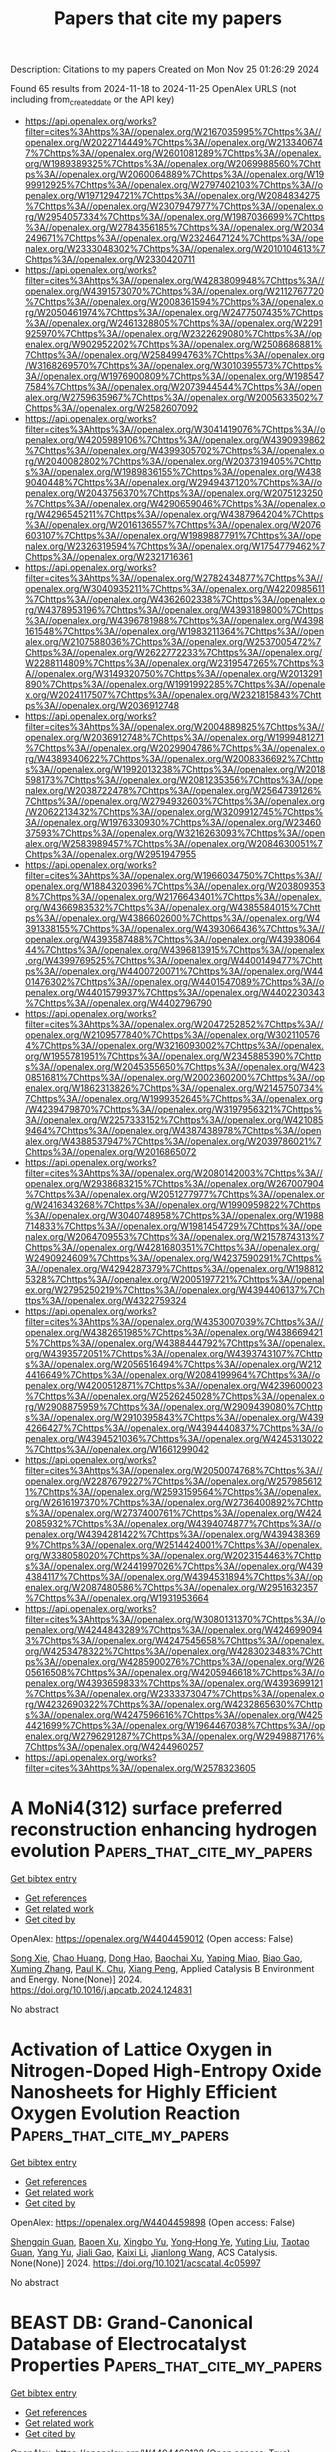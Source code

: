 #+TITLE: Papers that cite my papers
Description: Citations to my papers
Created on Mon Nov 25 01:26:29 2024

Found 65 results from 2024-11-18 to 2024-11-25
OpenAlex URLS (not including from_created_date or the API key)
- [[https://api.openalex.org/works?filter=cites%3Ahttps%3A//openalex.org/W2167035995%7Chttps%3A//openalex.org/W2022714449%7Chttps%3A//openalex.org/W2133406747%7Chttps%3A//openalex.org/W2601081289%7Chttps%3A//openalex.org/W1989389325%7Chttps%3A//openalex.org/W2069988560%7Chttps%3A//openalex.org/W2060064889%7Chttps%3A//openalex.org/W1999912925%7Chttps%3A//openalex.org/W2797402103%7Chttps%3A//openalex.org/W1971294721%7Chttps%3A//openalex.org/W2084834275%7Chttps%3A//openalex.org/W2307947977%7Chttps%3A//openalex.org/W2954057334%7Chttps%3A//openalex.org/W1987036699%7Chttps%3A//openalex.org/W2784356185%7Chttps%3A//openalex.org/W2034249671%7Chttps%3A//openalex.org/W2324647124%7Chttps%3A//openalex.org/W2333048302%7Chttps%3A//openalex.org/W2010104613%7Chttps%3A//openalex.org/W2330420711]]
- [[https://api.openalex.org/works?filter=cites%3Ahttps%3A//openalex.org/W4283809948%7Chttps%3A//openalex.org/W4391573070%7Chttps%3A//openalex.org/W2112767720%7Chttps%3A//openalex.org/W2008361594%7Chttps%3A//openalex.org/W2050461974%7Chttps%3A//openalex.org/W2477507435%7Chttps%3A//openalex.org/W2461328805%7Chttps%3A//openalex.org/W2291925970%7Chttps%3A//openalex.org/W2322629080%7Chttps%3A//openalex.org/W902952202%7Chttps%3A//openalex.org/W2508686881%7Chttps%3A//openalex.org/W2584994763%7Chttps%3A//openalex.org/W3168269570%7Chttps%3A//openalex.org/W3010395573%7Chttps%3A//openalex.org/W1976900809%7Chttps%3A//openalex.org/W1985477584%7Chttps%3A//openalex.org/W2073944544%7Chttps%3A//openalex.org/W2759635967%7Chttps%3A//openalex.org/W2005633502%7Chttps%3A//openalex.org/W2582607092]]
- [[https://api.openalex.org/works?filter=cites%3Ahttps%3A//openalex.org/W3041419076%7Chttps%3A//openalex.org/W4205989106%7Chttps%3A//openalex.org/W4390939862%7Chttps%3A//openalex.org/W4399305702%7Chttps%3A//openalex.org/W2040082802%7Chttps%3A//openalex.org/W2037319405%7Chttps%3A//openalex.org/W1989836155%7Chttps%3A//openalex.org/W4389040448%7Chttps%3A//openalex.org/W2949437120%7Chttps%3A//openalex.org/W2043756370%7Chttps%3A//openalex.org/W2075123250%7Chttps%3A//openalex.org/W4290659046%7Chttps%3A//openalex.org/W4296545211%7Chttps%3A//openalex.org/W4387964204%7Chttps%3A//openalex.org/W2016136557%7Chttps%3A//openalex.org/W2076603107%7Chttps%3A//openalex.org/W1989887791%7Chttps%3A//openalex.org/W2326319594%7Chttps%3A//openalex.org/W1754779462%7Chttps%3A//openalex.org/W2321716361]]
- [[https://api.openalex.org/works?filter=cites%3Ahttps%3A//openalex.org/W2782434877%7Chttps%3A//openalex.org/W3040935211%7Chttps%3A//openalex.org/W4220985611%7Chttps%3A//openalex.org/W4362602338%7Chttps%3A//openalex.org/W4378953196%7Chttps%3A//openalex.org/W4393189800%7Chttps%3A//openalex.org/W4396781988%7Chttps%3A//openalex.org/W4398161548%7Chttps%3A//openalex.org/W1983211364%7Chttps%3A//openalex.org/W2107588036%7Chttps%3A//openalex.org/W2537005472%7Chttps%3A//openalex.org/W2622772233%7Chttps%3A//openalex.org/W2288114809%7Chttps%3A//openalex.org/W2319547265%7Chttps%3A//openalex.org/W3149320750%7Chttps%3A//openalex.org/W2013291890%7Chttps%3A//openalex.org/W1991992285%7Chttps%3A//openalex.org/W2024117507%7Chttps%3A//openalex.org/W2321815843%7Chttps%3A//openalex.org/W2036912748]]
- [[https://api.openalex.org/works?filter=cites%3Ahttps%3A//openalex.org/W2004889825%7Chttps%3A//openalex.org/W2036912748%7Chttps%3A//openalex.org/W1999481271%7Chttps%3A//openalex.org/W2029904786%7Chttps%3A//openalex.org/W4389340622%7Chttps%3A//openalex.org/W2008336692%7Chttps%3A//openalex.org/W1992013238%7Chttps%3A//openalex.org/W2018598173%7Chttps%3A//openalex.org/W2081235356%7Chttps%3A//openalex.org/W2038722478%7Chttps%3A//openalex.org/W2564739126%7Chttps%3A//openalex.org/W2794932603%7Chttps%3A//openalex.org/W2062213432%7Chttps%3A//openalex.org/W3209912745%7Chttps%3A//openalex.org/W1976330930%7Chttps%3A//openalex.org/W2346037593%7Chttps%3A//openalex.org/W3216263093%7Chttps%3A//openalex.org/W2583989457%7Chttps%3A//openalex.org/W2084630051%7Chttps%3A//openalex.org/W2951947955]]
- [[https://api.openalex.org/works?filter=cites%3Ahttps%3A//openalex.org/W1966034750%7Chttps%3A//openalex.org/W1884320396%7Chttps%3A//openalex.org/W2038093538%7Chttps%3A//openalex.org/W2176643401%7Chttps%3A//openalex.org/W4366983532%7Chttps%3A//openalex.org/W4385584015%7Chttps%3A//openalex.org/W4386602600%7Chttps%3A//openalex.org/W4391338155%7Chttps%3A//openalex.org/W4393066436%7Chttps%3A//openalex.org/W4393587488%7Chttps%3A//openalex.org/W4393806444%7Chttps%3A//openalex.org/W4396813915%7Chttps%3A//openalex.org/W4399769525%7Chttps%3A//openalex.org/W4400149477%7Chttps%3A//openalex.org/W4400720071%7Chttps%3A//openalex.org/W4401476302%7Chttps%3A//openalex.org/W4401547089%7Chttps%3A//openalex.org/W4401579937%7Chttps%3A//openalex.org/W4402230343%7Chttps%3A//openalex.org/W4402796790]]
- [[https://api.openalex.org/works?filter=cites%3Ahttps%3A//openalex.org/W2047252852%7Chttps%3A//openalex.org/W2109577840%7Chttps%3A//openalex.org/W3021105764%7Chttps%3A//openalex.org/W3216093002%7Chttps%3A//openalex.org/W1955781951%7Chttps%3A//openalex.org/W2345885390%7Chttps%3A//openalex.org/W2045355650%7Chttps%3A//openalex.org/W4230851681%7Chttps%3A//openalex.org/W2002360200%7Chttps%3A//openalex.org/W1862313826%7Chttps%3A//openalex.org/W2145750734%7Chttps%3A//openalex.org/W1999352645%7Chttps%3A//openalex.org/W4239479870%7Chttps%3A//openalex.org/W3197956321%7Chttps%3A//openalex.org/W2257333152%7Chttps%3A//openalex.org/W4210859464%7Chttps%3A//openalex.org/W4387438978%7Chttps%3A//openalex.org/W4388537947%7Chttps%3A//openalex.org/W2039786021%7Chttps%3A//openalex.org/W2016865072]]
- [[https://api.openalex.org/works?filter=cites%3Ahttps%3A//openalex.org/W2080142003%7Chttps%3A//openalex.org/W2938683215%7Chttps%3A//openalex.org/W267007904%7Chttps%3A//openalex.org/W2051277977%7Chttps%3A//openalex.org/W2416343268%7Chttps%3A//openalex.org/W1990959822%7Chttps%3A//openalex.org/W3040748958%7Chttps%3A//openalex.org/W1988714833%7Chttps%3A//openalex.org/W1981454729%7Chttps%3A//openalex.org/W2064709553%7Chttps%3A//openalex.org/W2157874313%7Chttps%3A//openalex.org/W4281680351%7Chttps%3A//openalex.org/W2490924609%7Chttps%3A//openalex.org/W4237590291%7Chttps%3A//openalex.org/W4294287379%7Chttps%3A//openalex.org/W1988125328%7Chttps%3A//openalex.org/W2005197721%7Chttps%3A//openalex.org/W2795250219%7Chttps%3A//openalex.org/W4394406137%7Chttps%3A//openalex.org/W4322759324]]
- [[https://api.openalex.org/works?filter=cites%3Ahttps%3A//openalex.org/W4353007039%7Chttps%3A//openalex.org/W4382651985%7Chttps%3A//openalex.org/W4386694215%7Chttps%3A//openalex.org/W4388444792%7Chttps%3A//openalex.org/W4393572051%7Chttps%3A//openalex.org/W4393743107%7Chttps%3A//openalex.org/W2056516494%7Chttps%3A//openalex.org/W2124416649%7Chttps%3A//openalex.org/W2084199964%7Chttps%3A//openalex.org/W4200512871%7Chttps%3A//openalex.org/W4239600023%7Chttps%3A//openalex.org/W2526245028%7Chttps%3A//openalex.org/W2908875959%7Chttps%3A//openalex.org/W2909439080%7Chttps%3A//openalex.org/W2910395843%7Chttps%3A//openalex.org/W4394266427%7Chttps%3A//openalex.org/W4394440837%7Chttps%3A//openalex.org/W4394521036%7Chttps%3A//openalex.org/W4245313022%7Chttps%3A//openalex.org/W1661299042]]
- [[https://api.openalex.org/works?filter=cites%3Ahttps%3A//openalex.org/W2050074768%7Chttps%3A//openalex.org/W2287679227%7Chttps%3A//openalex.org/W2579856121%7Chttps%3A//openalex.org/W2593159564%7Chttps%3A//openalex.org/W2616197370%7Chttps%3A//openalex.org/W2736400892%7Chttps%3A//openalex.org/W2737400761%7Chttps%3A//openalex.org/W4242085932%7Chttps%3A//openalex.org/W4394074877%7Chttps%3A//openalex.org/W4394281422%7Chttps%3A//openalex.org/W4394383699%7Chttps%3A//openalex.org/W2514424001%7Chttps%3A//openalex.org/W338058020%7Chttps%3A//openalex.org/W2023154463%7Chttps%3A//openalex.org/W2441997026%7Chttps%3A//openalex.org/W4394384117%7Chttps%3A//openalex.org/W4394531894%7Chttps%3A//openalex.org/W2087480586%7Chttps%3A//openalex.org/W2951632357%7Chttps%3A//openalex.org/W1931953664]]
- [[https://api.openalex.org/works?filter=cites%3Ahttps%3A//openalex.org/W3080131370%7Chttps%3A//openalex.org/W4244843289%7Chttps%3A//openalex.org/W4246990943%7Chttps%3A//openalex.org/W4247545658%7Chttps%3A//openalex.org/W4253478322%7Chttps%3A//openalex.org/W4283023483%7Chttps%3A//openalex.org/W4285900276%7Chttps%3A//openalex.org/W2605616508%7Chttps%3A//openalex.org/W4205946618%7Chttps%3A//openalex.org/W4393659833%7Chttps%3A//openalex.org/W4393699121%7Chttps%3A//openalex.org/W2333373047%7Chttps%3A//openalex.org/W4232690322%7Chttps%3A//openalex.org/W4232865630%7Chttps%3A//openalex.org/W4247596616%7Chttps%3A//openalex.org/W4254421699%7Chttps%3A//openalex.org/W1964467038%7Chttps%3A//openalex.org/W2796291287%7Chttps%3A//openalex.org/W2949887176%7Chttps%3A//openalex.org/W4244960257]]
- [[https://api.openalex.org/works?filter=cites%3Ahttps%3A//openalex.org/W2578323605]]

* A MoNi4(312) surface preferred reconstruction enhancing hydrogen evolution  :Papers_that_cite_my_papers:
:PROPERTIES:
:UUID: https://openalex.org/W4404459012
:TOPICS: Electrocatalysis for Energy Conversion, Catalytic Nanomaterials, Materials and Methods for Hydrogen Storage
:PUBLICATION_DATE: 2024-11-01
:END:    
    
[[elisp:(doi-add-bibtex-entry "https://doi.org/10.1016/j.apcatb.2024.124831")][Get bibtex entry]] 

- [[elisp:(progn (xref--push-markers (current-buffer) (point)) (oa--referenced-works "https://openalex.org/W4404459012"))][Get references]]
- [[elisp:(progn (xref--push-markers (current-buffer) (point)) (oa--related-works "https://openalex.org/W4404459012"))][Get related work]]
- [[elisp:(progn (xref--push-markers (current-buffer) (point)) (oa--cited-by-works "https://openalex.org/W4404459012"))][Get cited by]]

OpenAlex: https://openalex.org/W4404459012 (Open access: False)
    
[[https://openalex.org/A5078318843][Song Xie]], [[https://openalex.org/A5011430809][Chao Huang]], [[https://openalex.org/A5029170394][Dong Hao]], [[https://openalex.org/A5019909352][Baochai Xu]], [[https://openalex.org/A5103206429][Yaping Miao]], [[https://openalex.org/A5052495839][Biao Gao]], [[https://openalex.org/A5101720036][Xuming Zhang]], [[https://openalex.org/A5082656873][Paul K. Chu]], [[https://openalex.org/A5034476487][Xiang Peng]], Applied Catalysis B Environment and Energy. None(None)] 2024. https://doi.org/10.1016/j.apcatb.2024.124831 
     
No abstract    

    

* Activation of Lattice Oxygen in Nitrogen-Doped High-Entropy Oxide Nanosheets for Highly Efficient Oxygen Evolution Reaction  :Papers_that_cite_my_papers:
:PROPERTIES:
:UUID: https://openalex.org/W4404459898
:TOPICS: Electrocatalysis for Energy Conversion, Catalytic Nanomaterials, Advanced Materials for Smart Windows
:PUBLICATION_DATE: 2024-11-17
:END:    
    
[[elisp:(doi-add-bibtex-entry "https://doi.org/10.1021/acscatal.4c05997")][Get bibtex entry]] 

- [[elisp:(progn (xref--push-markers (current-buffer) (point)) (oa--referenced-works "https://openalex.org/W4404459898"))][Get references]]
- [[elisp:(progn (xref--push-markers (current-buffer) (point)) (oa--related-works "https://openalex.org/W4404459898"))][Get related work]]
- [[elisp:(progn (xref--push-markers (current-buffer) (point)) (oa--cited-by-works "https://openalex.org/W4404459898"))][Get cited by]]

OpenAlex: https://openalex.org/W4404459898 (Open access: False)
    
[[https://openalex.org/A5009729201][Shengqin Guan]], [[https://openalex.org/A5100711147][Baoen Xu]], [[https://openalex.org/A5109737361][Xingbo Yu]], [[https://openalex.org/A5044016858][Yong‐Hong Ye]], [[https://openalex.org/A5100364308][Yuting Liu]], [[https://openalex.org/A5048224087][Taotao Guan]], [[https://openalex.org/A5100703660][Yang Yu]], [[https://openalex.org/A5051728653][Jiali Gao]], [[https://openalex.org/A5080856996][Kaixi Li]], [[https://openalex.org/A5100666573][Jianlong Wang]], ACS Catalysis. None(None)] 2024. https://doi.org/10.1021/acscatal.4c05997 
     
No abstract    

    

* BEAST DB: Grand-Canonical Database of Electrocatalyst Properties  :Papers_that_cite_my_papers:
:PROPERTIES:
:UUID: https://openalex.org/W4404462138
:TOPICS: Accelerating Materials Innovation through Informatics, Electrocatalysis for Energy Conversion, Electrochemical Detection of Heavy Metal Ions
:PUBLICATION_DATE: 2024-11-18
:END:    
    
[[elisp:(doi-add-bibtex-entry "https://doi.org/10.1021/acs.jpcc.4c06826")][Get bibtex entry]] 

- [[elisp:(progn (xref--push-markers (current-buffer) (point)) (oa--referenced-works "https://openalex.org/W4404462138"))][Get references]]
- [[elisp:(progn (xref--push-markers (current-buffer) (point)) (oa--related-works "https://openalex.org/W4404462138"))][Get related work]]
- [[elisp:(progn (xref--push-markers (current-buffer) (point)) (oa--cited-by-works "https://openalex.org/W4404462138"))][Get cited by]]

OpenAlex: https://openalex.org/W4404462138 (Open access: True)
    
[[https://openalex.org/A5091994267][Cooper Tezak]], [[https://openalex.org/A5085997779][Jacob M. Clary]], [[https://openalex.org/A5098979151][Sophie Gerits]], [[https://openalex.org/A5069368735][Joshua Quinton]], [[https://openalex.org/A5111994663][Benjamin Rich]], [[https://openalex.org/A5073078093][Nicholas R. Singstock]], [[https://openalex.org/A5018905904][Abdulaziz Alherz]], [[https://openalex.org/A5086139787][Taylor J. Aubry]], [[https://openalex.org/A5111218283][Struan Clark]], [[https://openalex.org/A5111476504][R. B. Hurst]], [[https://openalex.org/A5022982818][Mauro Del Ben]], [[https://openalex.org/A5045691554][Christopher Sutton]], [[https://openalex.org/A5049722503][Ravishankar Sundararaman]], [[https://openalex.org/A5030433764][Charles B. Musgrave]], [[https://openalex.org/A5076653865][Derek Vigil‐Fowler]], The Journal of Physical Chemistry C. None(None)] 2024. https://doi.org/10.1021/acs.jpcc.4c06826  ([[https://pubs.acs.org/doi/pdf/10.1021/acs.jpcc.4c06826?ref=article_openPDF][pdf]])
     
We present BEAST DB, an open-source database comprised of ab initio electrochemical data computed using grand-canonical density functional theory in implicit solvent at consistent calculation parameters. The database contains over 20,000 surface calculations and covers a broad set of heterogeneous catalyst materials and electrochemical reactions. Calculations were performed at self-consistent fixed potential as well as constant charge to facilitate comparisons to the computational hydrogen electrode. This article presents common use cases of the database to rationalize trends in catalyst activity, screen catalyst material spaces, understand elementary mechanistic steps, analyze the electronic structure, and train machine learning models to predict higher fidelity properties. Users can interact graphically with the database by querying for individual calculations to gain a granular understanding of reaction steps or by querying for an entire reaction pathway on a given material using an interactive reaction pathway tool. BEAST DB will be periodically updated, with planned future updates to include advanced electronic structure data, surface speciation studies, and greater reaction coverage.    

    

* Mechanism of the Layered-to-Spinel Phase Transformation in Li0.5NiO2  :Papers_that_cite_my_papers:
:PROPERTIES:
:UUID: https://openalex.org/W4404470166
:TOPICS: Lithium-ion Battery Technology, Lead-free Piezoelectric Materials, Lithium Battery Technologies
:PUBLICATION_DATE: 2024-11-18
:END:    
    
[[elisp:(doi-add-bibtex-entry "https://doi.org/10.1021/acsaem.4c00591")][Get bibtex entry]] 

- [[elisp:(progn (xref--push-markers (current-buffer) (point)) (oa--referenced-works "https://openalex.org/W4404470166"))][Get references]]
- [[elisp:(progn (xref--push-markers (current-buffer) (point)) (oa--related-works "https://openalex.org/W4404470166"))][Get related work]]
- [[elisp:(progn (xref--push-markers (current-buffer) (point)) (oa--cited-by-works "https://openalex.org/W4404470166"))][Get cited by]]

OpenAlex: https://openalex.org/W4404470166 (Open access: False)
    
[[https://openalex.org/A5092903298][Cem Komurcuoglu]], [[https://openalex.org/A5052579922][Alan C. West]], [[https://openalex.org/A5112603221][Alexander Urban]], ACS Applied Energy Materials. None(None)] 2024. https://doi.org/10.1021/acsaem.4c00591 
     
The phase transition of layered Li0.5NiO2 to spinel Li(NiO2)2 is a potential degradation pathway in LiNiO2-based lithium-ion battery cathodes. We investigated the mechanism of this phase transformation from first principles. Consistent with experimental observations reported in the literature, our results indicate a high energy barrier for the transformation due to high defect formation energies, a complex charge-transfer mechanism, and electronic frustration. Our results suggest that partially inverse spinel phases are unlikely to form for Li0.5NiO2, a qualitative difference from the chemically similar Li0.5MnO2, in which the transformation occurs at room temperature. We show that Ni and Li atoms do not migrate gradually to their respective spinel sites for the layered-to-spinel transformation to occur due to high defect formation energies. We investigated the charge ordering in layered phases along the LiNiO2–NiO2 composition line, finding a pronounced impact of the symmetry and space group on the layered-to-spinel transition in Li0.5NiO2. Finally, we evaluated the relative stability of different spinel space groups, finding that previously reported experimental observations are consistent with a temperature-averaged structure rather than the 0 K ground-state structure of the Li(NiO2)2 spinel.    

    

* Surface coverage and reconstruction analyses bridge the correlation between structure and activity for electrocatalysis  :Papers_that_cite_my_papers:
:PROPERTIES:
:UUID: https://openalex.org/W4404473697
:TOPICS: Electrocatalysis for Energy Conversion, Electrochemical Reduction of CO2 to Fuels, Molecular Electronic Devices and Systems
:PUBLICATION_DATE: 2024-01-01
:END:    
    
[[elisp:(doi-add-bibtex-entry "https://doi.org/10.1039/d4cc03875d")][Get bibtex entry]] 

- [[elisp:(progn (xref--push-markers (current-buffer) (point)) (oa--referenced-works "https://openalex.org/W4404473697"))][Get references]]
- [[elisp:(progn (xref--push-markers (current-buffer) (point)) (oa--related-works "https://openalex.org/W4404473697"))][Get related work]]
- [[elisp:(progn (xref--push-markers (current-buffer) (point)) (oa--cited-by-works "https://openalex.org/W4404473697"))][Get cited by]]

OpenAlex: https://openalex.org/W4404473697 (Open access: True)
    
[[https://openalex.org/A5075419176][Zhongyuan Guo]], [[https://openalex.org/A5100399644][Tianyi Wang]], [[https://openalex.org/A5100624028][Jiang Xu]], [[https://openalex.org/A5049325912][Ang Cao]], [[https://openalex.org/A5100348631][Hao Li]], Chemical Communications. None(None)] 2024. https://doi.org/10.1039/d4cc03875d 
     
Electrocatalysis is key to realizing a sustainable future for our society. However, the complex interface between electrocatalysts and electrolytes presents an ongoing challenge in electrocatalysis, hindering the accurate identification of effective/authentic structure-activity relationships and determination of favourable reaction mechanisms. Surface coverage and reconstruction analyses of electrocatalysts are important to address each conjecture and/or conflicting viewpoint on surface-active phases and their corresponding electrocatalytic origin,    

    

* Unveiling the Mechanistic Landscape and Advantages of Two-Dimensional Phthalocyanine in Sustainable Urea Synthesis  :Papers_that_cite_my_papers:
:PROPERTIES:
:UUID: https://openalex.org/W4404495032
:TOPICS: Porous Crystalline Organic Frameworks for Energy and Separation Applications, Ammonia Synthesis and Electrocatalysis, Materials and Methods for Hydrogen Storage
:PUBLICATION_DATE: 2024-11-01
:END:    
    
[[elisp:(doi-add-bibtex-entry "https://doi.org/10.1016/j.apcatb.2024.124826")][Get bibtex entry]] 

- [[elisp:(progn (xref--push-markers (current-buffer) (point)) (oa--referenced-works "https://openalex.org/W4404495032"))][Get references]]
- [[elisp:(progn (xref--push-markers (current-buffer) (point)) (oa--related-works "https://openalex.org/W4404495032"))][Get related work]]
- [[elisp:(progn (xref--push-markers (current-buffer) (point)) (oa--cited-by-works "https://openalex.org/W4404495032"))][Get cited by]]

OpenAlex: https://openalex.org/W4404495032 (Open access: False)
    
[[https://openalex.org/A5024839012][Xiaorong Zhu]], [[https://openalex.org/A5030808870][Ming Ge]], [[https://openalex.org/A5038012476][Xiaolei Yuan]], [[https://openalex.org/A5100680935][Yijin Wang]], [[https://openalex.org/A5015032874][Yanfeng Tang]], Applied Catalysis B Environment and Energy. None(None)] 2024. https://doi.org/10.1016/j.apcatb.2024.124826 
     
No abstract    

    

* Regulation of coordinated nitrogen species for atomically dispersed Fe-N5 catalyst to boost electrocatalytic CO2-to-CO conversion  :Papers_that_cite_my_papers:
:PROPERTIES:
:UUID: https://openalex.org/W4404495033
:TOPICS: Electrochemical Reduction of CO2 to Fuels, Electrocatalysis for Energy Conversion, Ammonia Synthesis and Electrocatalysis
:PUBLICATION_DATE: 2024-11-01
:END:    
    
[[elisp:(doi-add-bibtex-entry "https://doi.org/10.1016/j.apcatb.2024.124824")][Get bibtex entry]] 

- [[elisp:(progn (xref--push-markers (current-buffer) (point)) (oa--referenced-works "https://openalex.org/W4404495033"))][Get references]]
- [[elisp:(progn (xref--push-markers (current-buffer) (point)) (oa--related-works "https://openalex.org/W4404495033"))][Get related work]]
- [[elisp:(progn (xref--push-markers (current-buffer) (point)) (oa--cited-by-works "https://openalex.org/W4404495033"))][Get cited by]]

OpenAlex: https://openalex.org/W4404495033 (Open access: False)
    
[[https://openalex.org/A5101541006][Da Li]], [[https://openalex.org/A5021264867][Jiabei Liu]], [[https://openalex.org/A5100457104][Xinyi Chen]], [[https://openalex.org/A5041069643][Zhiming Feng]], [[https://openalex.org/A5000808868][Shaohong Wang]], [[https://openalex.org/A5100410453][Yucheng Wang]], [[https://openalex.org/A5007896625][Nan Lin]], [[https://openalex.org/A5100779757][Jing Wu]], [[https://openalex.org/A5001523912][Yujie Feng]], Applied Catalysis B Environment and Energy. None(None)] 2024. https://doi.org/10.1016/j.apcatb.2024.124824 
     
No abstract    

    

* Evaluating the Role of Metastable Surfaces in Mechanochemical Reduction of Molybdenum Oxide  :Papers_that_cite_my_papers:
:PROPERTIES:
:UUID: https://openalex.org/W4404496465
:TOPICS: Catalytic Nanomaterials, Synthesis and Properties of Cemented Carbides, Emergent Phenomena at Oxide Interfaces
:PUBLICATION_DATE: 2024-11-19
:END:    
    
[[elisp:(doi-add-bibtex-entry "https://doi.org/10.1021/jacsau.4c00758")][Get bibtex entry]] 

- [[elisp:(progn (xref--push-markers (current-buffer) (point)) (oa--referenced-works "https://openalex.org/W4404496465"))][Get references]]
- [[elisp:(progn (xref--push-markers (current-buffer) (point)) (oa--related-works "https://openalex.org/W4404496465"))][Get related work]]
- [[elisp:(progn (xref--push-markers (current-buffer) (point)) (oa--cited-by-works "https://openalex.org/W4404496465"))][Get cited by]]

OpenAlex: https://openalex.org/W4404496465 (Open access: True)
    
[[https://openalex.org/A5029214373][Neung-Kyung Yu]], [[https://openalex.org/A5013087410][Letícia F. Rasteiro]], [[https://openalex.org/A5040027791][Van Son Nguyen]], [[https://openalex.org/A5059240584][Kinga Gołą̨bek]], [[https://openalex.org/A5088976109][Carsten Sievers]], [[https://openalex.org/A5036197373][Andrew J. Medford]], JACS Au. None(None)] 2024. https://doi.org/10.1021/jacsau.4c00758 
     
No abstract    

    

* Smallest [5,6]Fullerene as Building Blocks for 2D Networks with Superior Stability and Enhanced Photocatalytic Performance  :Papers_that_cite_my_papers:
:PROPERTIES:
:UUID: https://openalex.org/W4404505778
:TOPICS: Graphene: Properties, Synthesis, and Applications, Chemistry and Applications of Fullerenes, Aromaticity in Organic Molecules and Materials
:PUBLICATION_DATE: 2024-11-19
:END:    
    
[[elisp:(doi-add-bibtex-entry "https://doi.org/10.1021/jacs.4c13167")][Get bibtex entry]] 

- [[elisp:(progn (xref--push-markers (current-buffer) (point)) (oa--referenced-works "https://openalex.org/W4404505778"))][Get references]]
- [[elisp:(progn (xref--push-markers (current-buffer) (point)) (oa--related-works "https://openalex.org/W4404505778"))][Get related work]]
- [[elisp:(progn (xref--push-markers (current-buffer) (point)) (oa--cited-by-works "https://openalex.org/W4404505778"))][Get cited by]]

OpenAlex: https://openalex.org/W4404505778 (Open access: True)
    
[[https://openalex.org/A5110551425][Jiaqi Wu]], [[https://openalex.org/A5036958520][Bo Peng]], Journal of the American Chemical Society. None(None)] 2024. https://doi.org/10.1021/jacs.4c13167 
     
The assembly of molecules to form covalent networks can create varied lattice structures with physical and chemical properties distinct from those of conventional atomic lattices. Using the smallest stable [5,6]fullerene units as building blocks, various 2D C24 networks can be formed with superior stability and strength compared to the recently synthesized monolayer polymeric C60. Monolayer C24 harnesses the properties of both carbon crystals and fullerene molecules, such as stable chemical bonds, suitable band gaps, and large surface area, facilitating photocatalytic water splitting. The electronic band gaps of C24 are comparable to those of TiO2, providing appropriate band edges with sufficient external potential for overall water splitting over the acidic and neutral pH range. Upon photoexcitation, strong solar absorption enabled by strongly bound bright excitons can generate carriers effectively, while the type-II band alignment between C24 and other 2D monolayers can separate electrons and holes in individual layers simultaneously. Additionally, the number of surface-active sites of C24 monolayers are three times more than that of their C60 counterparts in a much wider pH range, providing spontaneous reaction pathways for the hydrogen evolution reaction. Our work provides insights into materials design using tunable building blocks of fullerene units with tailored functions for energy generation, conversion, and storage.    

    

* Electrocatalytic Performance and Kinetic Behavior of Anion‐Intercalated Borate‐Based NiFe LDH in Alkaline OER  :Papers_that_cite_my_papers:
:PROPERTIES:
:UUID: https://openalex.org/W4404505818
:TOPICS: Aqueous Zinc-Ion Battery Technology, Electrocatalysis for Energy Conversion, Lithium Battery Technologies
:PUBLICATION_DATE: 2024-11-18
:END:    
    
[[elisp:(doi-add-bibtex-entry "https://doi.org/10.1002/celc.202400457")][Get bibtex entry]] 

- [[elisp:(progn (xref--push-markers (current-buffer) (point)) (oa--referenced-works "https://openalex.org/W4404505818"))][Get references]]
- [[elisp:(progn (xref--push-markers (current-buffer) (point)) (oa--related-works "https://openalex.org/W4404505818"))][Get related work]]
- [[elisp:(progn (xref--push-markers (current-buffer) (point)) (oa--cited-by-works "https://openalex.org/W4404505818"))][Get cited by]]

OpenAlex: https://openalex.org/W4404505818 (Open access: True)
    
[[https://openalex.org/A5112977303][Maike Berger]], [[https://openalex.org/A5002675733][Alexandra Markus]], [[https://openalex.org/A5065818528][Stefan Palkovits]], [[https://openalex.org/A5078364217][Regina Palkovits]], ChemElectroChem. 11(22)] 2024. https://doi.org/10.1002/celc.202400457 
     
Abstract The synthesis of hydrogen via water electrolysis is an important step towards resolving the energy crisis and impeding global warming, as hydrogen can be used as a green energy carrier. The oxygen evolution as one half‐cell reaction (OER) is currently limiting efficient water splitting due to kinetic inhibition as well as a complex mechanism, causing a large overpotential. Nickel‐iron layered double hydroxides (LDH) were found to be suitable OER catalysts, as they are cost effective, stable and highly active. This work focuses on the intercalation of different organic and inorganic borates into the LDH interlayers to study their influence on OER. Besides activity and stability measurements, three borate candidates were chosen for a kinetic study, including steady‐state Tafel analysis and reaction order plots. It was found that the Bockris pathway with the second step as rate‐determining step was predominant for all three catalysts. Of all candidates, the intercalation of borate resulted in the highest performance, which was associated with a high reducibility affecting the active metal sites.    

    

* Breaking the Mutual‐Constraint of Bifunctional Oxygen Electrocatalysis via Direct O─O Coupling on High‐Valence Ir Single‐Atom on MnOx  :Papers_that_cite_my_papers:
:PROPERTIES:
:UUID: https://openalex.org/W4404506748
:TOPICS: Electrocatalysis for Energy Conversion, Aqueous Zinc-Ion Battery Technology, Fuel Cell Membrane Technology
:PUBLICATION_DATE: 2024-11-19
:END:    
    
[[elisp:(doi-add-bibtex-entry "https://doi.org/10.1002/adma.202412950")][Get bibtex entry]] 

- [[elisp:(progn (xref--push-markers (current-buffer) (point)) (oa--referenced-works "https://openalex.org/W4404506748"))][Get references]]
- [[elisp:(progn (xref--push-markers (current-buffer) (point)) (oa--related-works "https://openalex.org/W4404506748"))][Get related work]]
- [[elisp:(progn (xref--push-markers (current-buffer) (point)) (oa--cited-by-works "https://openalex.org/W4404506748"))][Get cited by]]

OpenAlex: https://openalex.org/W4404506748 (Open access: False)
    
[[https://openalex.org/A5012198854][Ziyi Yang]], [[https://openalex.org/A5112711792][Fayuan Lai]], [[https://openalex.org/A5090228636][Qianjiang Mao]], [[https://openalex.org/A5100412251][Chong Liu]], [[https://openalex.org/A5034879972][Shengjie Peng]], [[https://openalex.org/A5058350031][Xiangfeng Liu]], [[https://openalex.org/A5013342444][Tianran Zhang]], Advanced Materials. None(None)] 2024. https://doi.org/10.1002/adma.202412950 
     
Abstract Insufficient bifunctional activity of electrocatalysts for oxygen reduction reaction (ORR) and oxygen evolution reaction (OER) is the major obstruction to the application of rechargeable metal–air batteries. The primary reason is the mutual constraint of ORR and OER mechanism, involving the same oxygen‐containing intermediates and demonstrating the scaling limitations of the adsorption energies. Herein, it is reported a high‐valence Ir single atom anchored on manganese oxide (Ir SA ‐MnO x ) bifunctional catalyst showing independent pathways for ORR and OER, i.e., associated 4e − pathway on high‐valence Ir site for ORR and a novel chemical‐activated concerted mechanism for OER, where a distinct spontaneous chemical activation process triggers direct O ─ O coupling. The Ir SA ‐MnO x therefore delivers outstanding bifunctional activities with remarkably low potential difference (0.635 V) between OER potential at 10 mA cm −2 and ORR half‐wave potential in alkaline solution. This work breaks the scaling limitations and provides a new avenue to design efficient and multifunctional electrocatalysts.    

    

* Insight Into Intermediate Behaviors and Design Strategies of Platinum Group Metal‐Based Alkaline Hydrogen Oxidation Catalysts  :Papers_that_cite_my_papers:
:PROPERTIES:
:UUID: https://openalex.org/W4404506934
:TOPICS: Electrocatalysis for Energy Conversion, Aqueous Zinc-Ion Battery Technology, Fuel Cell Membrane Technology
:PUBLICATION_DATE: 2024-11-19
:END:    
    
[[elisp:(doi-add-bibtex-entry "https://doi.org/10.1002/adma.202414628")][Get bibtex entry]] 

- [[elisp:(progn (xref--push-markers (current-buffer) (point)) (oa--referenced-works "https://openalex.org/W4404506934"))][Get references]]
- [[elisp:(progn (xref--push-markers (current-buffer) (point)) (oa--related-works "https://openalex.org/W4404506934"))][Get related work]]
- [[elisp:(progn (xref--push-markers (current-buffer) (point)) (oa--cited-by-works "https://openalex.org/W4404506934"))][Get cited by]]

OpenAlex: https://openalex.org/W4404506934 (Open access: False)
    
[[https://openalex.org/A5078387842][Lixin Su]], [[https://openalex.org/A5100658093][Hao Wu]], [[https://openalex.org/A5101555834][Shaokun Zhang]], [[https://openalex.org/A5012312137][Chenxi Cui]], [[https://openalex.org/A5017553729][Shengnan Zhou]], [[https://openalex.org/A5100629513][Huan Pang]], Advanced Materials. None(None)] 2024. https://doi.org/10.1002/adma.202414628 
     
Abstract Hydrogen oxidation reaction (HOR) can effectively convert the hydrogen energy through the hydrogen fuel cells, which plays an increasingly important role in the renewable hydrogen cycle. Nevertheless, when the electrolyte pH changes from acid to base, even with platinum group metal (PGM) catalysts, the HOR kinetics declines with several orders of magnitude. More critically, the pivotal role of reaction intermediates and interfacial environment during intermediate behaviors on alkaline HOR remains controversial. Therefore, exploring the exceptional PGM‐based alkaline HOR electrocatalysts and identifying the reaction mechanism are indispensable for promoting the commercial development of hydrogen fuel cells. Consequently, the fundamental understanding of the HOR mechanism is first introduced, with emphases on the adsorption/desorption process of distinct reactive intermediates and the interfacial structure during catalytic process. Subsequently, with the guidance of reaction mechanism, the latest advances in the rational design of advanced PGM‐based (Pt, Pd, Ir, Ru, Rh‐based) alkaline HOR catalysts are discussed, focusing on the correlation between the intermediate behaviors and the electrocatalytic performance. Finally, given that the challenges standing in the development of the alkaline HOR, the prospect for the rational catalysts design and thorough mechanism investigation towards alkaline HOR are emphatically proposed.    

    

* Synergistic Electrocatalysis of Dual-Metal Atoms Sandwiched by BN-doped Graphdiyne and Graphdiyne Sheets on Nitrogen Reduction: A First Principle Investigation  :Papers_that_cite_my_papers:
:PROPERTIES:
:UUID: https://openalex.org/W4404511796
:TOPICS: Ammonia Synthesis and Electrocatalysis, Photocatalytic Materials for Solar Energy Conversion, Electrocatalysis for Energy Conversion
:PUBLICATION_DATE: 2024-11-01
:END:    
    
[[elisp:(doi-add-bibtex-entry "https://doi.org/10.1016/j.surfin.2024.105470")][Get bibtex entry]] 

- [[elisp:(progn (xref--push-markers (current-buffer) (point)) (oa--referenced-works "https://openalex.org/W4404511796"))][Get references]]
- [[elisp:(progn (xref--push-markers (current-buffer) (point)) (oa--related-works "https://openalex.org/W4404511796"))][Get related work]]
- [[elisp:(progn (xref--push-markers (current-buffer) (point)) (oa--cited-by-works "https://openalex.org/W4404511796"))][Get cited by]]

OpenAlex: https://openalex.org/W4404511796 (Open access: False)
    
[[https://openalex.org/A5100420223][Zhenhua Liu]], [[https://openalex.org/A5024811317][Manqi Li]], [[https://openalex.org/A5101751664][Tian Gao]], [[https://openalex.org/A5069294598][Shiyao Liu]], [[https://openalex.org/A5112442660][Hongmin Yu]], [[https://openalex.org/A5100434530][Zhao Wang]], [[https://openalex.org/A5002533168][Hao Sun]], Surfaces and Interfaces. None(None)] 2024. https://doi.org/10.1016/j.surfin.2024.105470 
     
No abstract    

    

* Predicted Influence of Organic Structure Directing Agents on Al Distributions in CHA Zeolites  :Papers_that_cite_my_papers:
:PROPERTIES:
:UUID: https://openalex.org/W4404515134
:TOPICS: Zeolite Chemistry and Catalysis, Adsorption of Water Contaminants, Novel Methods for Cesium Removal from Wastewater
:PUBLICATION_DATE: 2024-11-19
:END:    
    
[[elisp:(doi-add-bibtex-entry "https://doi.org/10.1021/acs.chemmater.4c02463")][Get bibtex entry]] 

- [[elisp:(progn (xref--push-markers (current-buffer) (point)) (oa--referenced-works "https://openalex.org/W4404515134"))][Get references]]
- [[elisp:(progn (xref--push-markers (current-buffer) (point)) (oa--related-works "https://openalex.org/W4404515134"))][Get related work]]
- [[elisp:(progn (xref--push-markers (current-buffer) (point)) (oa--cited-by-works "https://openalex.org/W4404515134"))][Get cited by]]

OpenAlex: https://openalex.org/W4404515134 (Open access: False)
    
[[https://openalex.org/A5043732062][Xuyao Gao]], [[https://openalex.org/A5078421052][Sang‐Do Yeo]], [[https://openalex.org/A5072511676][Rajamani Gounder]], [[https://openalex.org/A5077588218][Ahmad Moini]], [[https://openalex.org/A5037264129][William F. Schneider]], Chemistry of Materials. None(None)] 2024. https://doi.org/10.1021/acs.chemmater.4c02463 
     
The distribution of Al on a zeolite framework can have a determining influence on chemical and catalytic properties. Those distributions are typically determined during synthesis as influenced by cationic organic structure directing agents (OSDAs). Here we use density functional theory (DFT) to compare the Al directing influence of N,N,N-trimethyl-1-adamantyl ammonium (TMAda+), an OSDA commonly used to crystallize CHA zeolite, with four isomers that retain the adamantyl structure but relocate the nitrogen center. Low energy configurations balance electrostatics-driven maximization of Al–Al and minimization of Al–N separations, the latter more important in OSDAs with more accessible charge centers. Statistical thermodynamics are used to predict thermal equilibrium Al distributions and corresponding Al pair features as a function of OSDA. All distributions differ from those predicted through naive application of Löwenstein's rule, disfavor the placement of two Al second-nearest-neighbor or within a single six-ring, and introduce different biases toward eight-membered rings and more remote Al. Results illustrate the potential to influence Al location through OSDA selection.    

    

* Understanding Oxygen-Induced Reactions and Their Impact on n-Type Polymeric Mixed Conductor-Based Devices  :Papers_that_cite_my_papers:
:PROPERTIES:
:UUID: https://openalex.org/W4404518648
:TOPICS: Conducting Polymer Research, Fuel Cell Membrane Technology, Organic Solar Cell Technology
:PUBLICATION_DATE: 2024-11-19
:END:    
    
[[elisp:(doi-add-bibtex-entry "https://doi.org/10.1021/acscentsci.4c00654")][Get bibtex entry]] 

- [[elisp:(progn (xref--push-markers (current-buffer) (point)) (oa--referenced-works "https://openalex.org/W4404518648"))][Get references]]
- [[elisp:(progn (xref--push-markers (current-buffer) (point)) (oa--related-works "https://openalex.org/W4404518648"))][Get related work]]
- [[elisp:(progn (xref--push-markers (current-buffer) (point)) (oa--cited-by-works "https://openalex.org/W4404518648"))][Get cited by]]

OpenAlex: https://openalex.org/W4404518648 (Open access: True)
    
[[https://openalex.org/A5087439373][Prem D. Nayak]], [[https://openalex.org/A5072222899][Büşra Dereli]], [[https://openalex.org/A5006537791][David Ohayon]], [[https://openalex.org/A5031881457][Shofarul Wustoni]], [[https://openalex.org/A5101475733][Tania C. Hidalgo]], [[https://openalex.org/A5065528404][Victor Druet]], [[https://openalex.org/A5101476789][Yazhou Wang]], [[https://openalex.org/A5018113380][Adel Hama]], [[https://openalex.org/A5037077747][Craig Combe]], [[https://openalex.org/A5058967098][Sophie Griggs]], [[https://openalex.org/A5001197654][Maryam Alsufyani]], [[https://openalex.org/A5052101655][Rajendar Sheelamanthula]], [[https://openalex.org/A5034296749][Iain McCulloch]], [[https://openalex.org/A5053222658][Luigi Cavallo]], [[https://openalex.org/A5040014905][Sahika Inal]], ACS Central Science. None(None)] 2024. https://doi.org/10.1021/acscentsci.4c00654  ([[https://pubs.acs.org/doi/pdf/10.1021/acscentsci.4c00654?ref=article_openPDF][pdf]])
     
Electron transporting (n-type) polymeric mixed conductors are an exciting class of materials for devices with aqueous electrolyte interfaces, such as bioelectronic sensors, actuators, and soft charge storage systems. However, their charge transport performance falls short of their p-type counterparts, primarily due to electrochemical side reactions such as the oxygen reduction reaction (ORR). To mitigate ORR, a common strategy in n-type organic semiconductor design focuses on lowering the lowest unoccupied molecular orbital (LUMO) level. Despite empirical observations suggesting a correlation between deep LUMO levels, low ORR, and enhanced electrochemical cycling stability in water, this relationship lacks robust evidence. In this work, we delve into the electrochemical reactions of n-type polymeric mixed conductors with varying LUMO levels and assess the impact of ORR on charge storage performance and organic electrochemical transistor (OECT) operation. Our results reveal a limited correlation between LUMO levels and ORR currents, as well as the electrochemical operational stability of the films. While ORR currents minimally contribute to OECT channel currents under fixed biasing conditions, n-type films self-discharge rapidly at floating potentials in a capacitor-like configuration. The density functional theory analysis, complemented by X-ray photoelectron spectroscopy, underscores the critical role of backbone chemistry in controlling O2-related degradation pathways and device performance losses. These findings highlight the persistent challenge posed by ORR in n-type semiconductor design and advocate for shifting the focus toward exploring chemical moieties with limited O2 interactions to enhance operational stability and performance at n-type film/water interfaces.    

    

* Pt-xCe nanoparticles confined within HZSM-5 for increasing the selectivity of light olefins in iso-butane cracking  :Papers_that_cite_my_papers:
:PROPERTIES:
:UUID: https://openalex.org/W4404519008
:TOPICS: Catalytic Dehydrogenation of Light Alkanes, Zeolite Chemistry and Catalysis, Catalytic Nanomaterials
:PUBLICATION_DATE: 2024-11-19
:END:    
    
[[elisp:(doi-add-bibtex-entry "https://doi.org/10.1007/s10934-024-01683-9")][Get bibtex entry]] 

- [[elisp:(progn (xref--push-markers (current-buffer) (point)) (oa--referenced-works "https://openalex.org/W4404519008"))][Get references]]
- [[elisp:(progn (xref--push-markers (current-buffer) (point)) (oa--related-works "https://openalex.org/W4404519008"))][Get related work]]
- [[elisp:(progn (xref--push-markers (current-buffer) (point)) (oa--cited-by-works "https://openalex.org/W4404519008"))][Get cited by]]

OpenAlex: https://openalex.org/W4404519008 (Open access: False)
    
[[https://openalex.org/A5100390381][Jiaqi Liu]], [[https://openalex.org/A5100392071][Wei Ma]], [[https://openalex.org/A5101581243][Hongdan Zhang]], [[https://openalex.org/A5102590068][Ying Zhao]], [[https://openalex.org/A5060714296][Peng Cheng]], [[https://openalex.org/A5083331473][Zhen Zhao]], Journal of Porous Materials. None(None)] 2024. https://doi.org/10.1007/s10934-024-01683-9 
     
No abstract    

    

* Heteroatom Engineering in Earth-Abundant Cobalt Electrocatalyst for Energy-Saving Hydrogen Evolution Coupling with Urea Oxidation  :Papers_that_cite_my_papers:
:PROPERTIES:
:UUID: https://openalex.org/W4404522598
:TOPICS: Electrocatalysis for Energy Conversion, Aqueous Zinc-Ion Battery Technology, Photocatalytic Materials for Solar Energy Conversion
:PUBLICATION_DATE: 2024-11-19
:END:    
    
[[elisp:(doi-add-bibtex-entry "https://doi.org/10.1021/acsami.4c11228")][Get bibtex entry]] 

- [[elisp:(progn (xref--push-markers (current-buffer) (point)) (oa--referenced-works "https://openalex.org/W4404522598"))][Get references]]
- [[elisp:(progn (xref--push-markers (current-buffer) (point)) (oa--related-works "https://openalex.org/W4404522598"))][Get related work]]
- [[elisp:(progn (xref--push-markers (current-buffer) (point)) (oa--cited-by-works "https://openalex.org/W4404522598"))][Get cited by]]

OpenAlex: https://openalex.org/W4404522598 (Open access: False)
    
[[https://openalex.org/A5019833511][Siyuan Tang]], [[https://openalex.org/A5100410140][Zhipeng Zhang]], [[https://openalex.org/A5004271426][Quanjiang Lv]], [[https://openalex.org/A5023119068][Xueqing Pan]], [[https://openalex.org/A5102367158][Jianling Dong]], [[https://openalex.org/A5113084189][Luyu Liu]], [[https://openalex.org/A5101811707][Yangyang Wan]], [[https://openalex.org/A5035256991][Jian Han]], [[https://openalex.org/A5102857321][Fuzhan Song]], ACS Applied Materials & Interfaces. None(None)] 2024. https://doi.org/10.1021/acsami.4c11228 
     
The development of multifunctional electrocatalysts with high performance for electrocatalyzing urea oxidation-assisted water splitting is of great significance for energy-saving hydrogen production. In this work, we demonstrate a novel heteroatom engineering strategy for development of B-doped Co as a multifunctional electrocatalyst for the hydrogen evolution reaction (HER), oxygen evolution reaction (OER), and urea oxidation reaction (UOR). Density functional theory (DFT) results suggest that a B dopant can efficiently adjust the electron reconstruction of the exposure of Co sites nearby and facilitate electron transfer, resulting in an optimal d-band center along with a lower Gibbs free energy barrier. Ultimately, the obtained B–Co exhibits pH-universal HER properties in various electrolytes. A highly efficient HER performance with overpotentials as low as 27, 163, and 430 mV to −10, −100, and −500 mA cm–2 in 1.0 M KOH, respectively, is observed for the B–Co electrode. More importantly, the UOR-assisted electrolyzer only requires a voltage input of 1.55 V to produce the current densities of 50 mA cm–2, resulting in a 200 mV saving-energy potential compared to water electrolysis, demonstrating its high efficiency of hydrogen production in industrial applications.    

    

* High-throughput screening of the oxygen reduction/evolution reactions catalyst supported on covalent organic framework doped by main group metal using a constant potential method  :Papers_that_cite_my_papers:
:PROPERTIES:
:UUID: https://openalex.org/W4404524547
:TOPICS: Electrocatalysis for Energy Conversion, Fuel Cell Membrane Technology, Memristive Devices for Neuromorphic Computing
:PUBLICATION_DATE: 2024-11-19
:END:    
    
[[elisp:(doi-add-bibtex-entry "https://doi.org/10.1016/j.ijhydene.2024.11.210")][Get bibtex entry]] 

- [[elisp:(progn (xref--push-markers (current-buffer) (point)) (oa--referenced-works "https://openalex.org/W4404524547"))][Get references]]
- [[elisp:(progn (xref--push-markers (current-buffer) (point)) (oa--related-works "https://openalex.org/W4404524547"))][Get related work]]
- [[elisp:(progn (xref--push-markers (current-buffer) (point)) (oa--cited-by-works "https://openalex.org/W4404524547"))][Get cited by]]

OpenAlex: https://openalex.org/W4404524547 (Open access: False)
    
[[https://openalex.org/A5100602832][Yu Jin]], [[https://openalex.org/A5053821178][Daoxiong Wu]], [[https://openalex.org/A5101412948][Wenjun Xiao]], [[https://openalex.org/A5100367416][Gang Wang]], [[https://openalex.org/A5082240190][Degui Wang]], [[https://openalex.org/A5061172070][Jinshun Bi]], [[https://openalex.org/A5109111223][Mingqiang Liu]], [[https://openalex.org/A5100321768][Wu Yan]], [[https://openalex.org/A5072051258][Abuduwayiti Aierken]], [[https://openalex.org/A5100446804][Xuan Chen]], [[https://openalex.org/A5113172128][Yaqiong Su]], [[https://openalex.org/A5056992365][Xuefei Liu]], International Journal of Hydrogen Energy. 94(None)] 2024. https://doi.org/10.1016/j.ijhydene.2024.11.210 
     
No abstract    

    

* Black phosphorene: A versatile allotrope revolutionizing environmental, energy, and biomedical applications  :Papers_that_cite_my_papers:
:PROPERTIES:
:UUID: https://openalex.org/W4404530297
:TOPICS: Two-Dimensional Transition Metal Carbides and Nitrides (MXenes), Two-Dimensional Materials, Perovskite Solar Cell Technology
:PUBLICATION_DATE: 2024-11-19
:END:    
    
[[elisp:(doi-add-bibtex-entry "https://doi.org/10.1016/j.ccr.2024.216345")][Get bibtex entry]] 

- [[elisp:(progn (xref--push-markers (current-buffer) (point)) (oa--referenced-works "https://openalex.org/W4404530297"))][Get references]]
- [[elisp:(progn (xref--push-markers (current-buffer) (point)) (oa--related-works "https://openalex.org/W4404530297"))][Get related work]]
- [[elisp:(progn (xref--push-markers (current-buffer) (point)) (oa--cited-by-works "https://openalex.org/W4404530297"))][Get cited by]]

OpenAlex: https://openalex.org/W4404530297 (Open access: False)
    
[[https://openalex.org/A5040658020][Soumya Ranjan Mishra]], [[https://openalex.org/A5071991001][Vishal Gadore]], [[https://openalex.org/A5058239008][Vishwajit Chavda]], [[https://openalex.org/A5047071506][Subhasree Panda]], [[https://openalex.org/A5113293391][Saptarshi Roy]], [[https://openalex.org/A5102797270][Pooja Sahoo]], [[https://openalex.org/A5079107973][Lipi Pradhan]], [[https://openalex.org/A5101597098][Harshita Rai]], [[https://openalex.org/A5004527943][Shyam S. Pandey]], [[https://openalex.org/A5071062334][Md. Ahmaruzzaman]], Coordination Chemistry Reviews. 524(None)] 2024. https://doi.org/10.1016/j.ccr.2024.216345 
     
No abstract    

    

* Optimized Surface Strain in L10-Type Pt0.8Ga0.2Co Intermetallic Catalyst for Enhanced Oxygen Reduction in Fuel Cells  :Papers_that_cite_my_papers:
:PROPERTIES:
:UUID: https://openalex.org/W4404540217
:TOPICS: Electrocatalysis for Energy Conversion, Fuel Cell Membrane Technology, Solid Oxide Fuel Cells
:PUBLICATION_DATE: 2024-11-20
:END:    
    
[[elisp:(doi-add-bibtex-entry "https://doi.org/10.1021/acs.chemmater.4c01968")][Get bibtex entry]] 

- [[elisp:(progn (xref--push-markers (current-buffer) (point)) (oa--referenced-works "https://openalex.org/W4404540217"))][Get references]]
- [[elisp:(progn (xref--push-markers (current-buffer) (point)) (oa--related-works "https://openalex.org/W4404540217"))][Get related work]]
- [[elisp:(progn (xref--push-markers (current-buffer) (point)) (oa--cited-by-works "https://openalex.org/W4404540217"))][Get cited by]]

OpenAlex: https://openalex.org/W4404540217 (Open access: False)
    
[[https://openalex.org/A5019925257][Longhai Zhang]], [[https://openalex.org/A5081346798][Yingjie Deng]], [[https://openalex.org/A5029153042][Jiaxi Zhang]], [[https://openalex.org/A5110449281][Weiquan Tan]], [[https://openalex.org/A5100730399][Liming Wang]], [[https://openalex.org/A5062744012][Li Du]], [[https://openalex.org/A5018142547][Jiajun Huang]], [[https://openalex.org/A5086739878][Shijun Liao]], [[https://openalex.org/A5075707271][Dai Dang]], [[https://openalex.org/A5080743510][Shuhui Sun]], [[https://openalex.org/A5023031181][Zhiming Cui]], Chemistry of Materials. None(None)] 2024. https://doi.org/10.1021/acs.chemmater.4c01968 
     
No abstract    

    

* Engineering the Local Atomic Environments of Te‐Modulated Fe Single‐Atom Catalysts for High‐Efficiency O2 Reduction  :Papers_that_cite_my_papers:
:PROPERTIES:
:UUID: https://openalex.org/W4404544525
:TOPICS: Electrocatalysis for Energy Conversion, Catalytic Nanomaterials, Fuel Cell Membrane Technology
:PUBLICATION_DATE: 2024-11-20
:END:    
    
[[elisp:(doi-add-bibtex-entry "https://doi.org/10.1002/smll.202406659")][Get bibtex entry]] 

- [[elisp:(progn (xref--push-markers (current-buffer) (point)) (oa--referenced-works "https://openalex.org/W4404544525"))][Get references]]
- [[elisp:(progn (xref--push-markers (current-buffer) (point)) (oa--related-works "https://openalex.org/W4404544525"))][Get related work]]
- [[elisp:(progn (xref--push-markers (current-buffer) (point)) (oa--cited-by-works "https://openalex.org/W4404544525"))][Get cited by]]

OpenAlex: https://openalex.org/W4404544525 (Open access: True)
    
[[https://openalex.org/A5011736023][Zongge Li]], [[https://openalex.org/A5017815095][Shuhua Liu]], [[https://openalex.org/A5023180346][Wenjun Kang]], [[https://openalex.org/A5049010514][Suyuan Zeng]], [[https://openalex.org/A5048477527][Konggang Qu]], [[https://openalex.org/A5070113894][Fanpeng Meng]], [[https://openalex.org/A5100713562][Lei Wang]], [[https://openalex.org/A5100448510][Rui Li]], [[https://openalex.org/A5107245671][Yikai Yang]], [[https://openalex.org/A5005078126][Kepeng Song]], [[https://openalex.org/A5090859513][Shenglin Xiong]], [[https://openalex.org/A5081232791][Bing Nan]], [[https://openalex.org/A5100394067][Haibo Li]], Small. None(None)] 2024. https://doi.org/10.1002/smll.202406659  ([[https://onlinelibrary.wiley.com/doi/pdfdirect/10.1002/smll.202406659][pdf]])
     
Atomically dispersed metal-nitrogen-carbon materials (AD-MNCs) are considered the most promising non-precious catalysts for the oxygen reduction reaction (ORR), but it remains a major challenge for simultaneously achieving high intrinsic activity, fast mass transport, and effective utilization of the active sites within a single catalyst. Here, an AD-MNCs consisting of defect-rich Fe-N    

    

* Spinel oxide enables high-temperature self-lubrication in superalloys  :Papers_that_cite_my_papers:
:PROPERTIES:
:UUID: https://openalex.org/W4404545133
:TOPICS: Thermal Barrier Coatings for Gas Turbines, Mechanical Properties of Thin Film Coatings, Tribological Properties of Lubricants and Additives
:PUBLICATION_DATE: 2024-11-20
:END:    
    
[[elisp:(doi-add-bibtex-entry "https://doi.org/10.1038/s41467-024-54482-w")][Get bibtex entry]] 

- [[elisp:(progn (xref--push-markers (current-buffer) (point)) (oa--referenced-works "https://openalex.org/W4404545133"))][Get references]]
- [[elisp:(progn (xref--push-markers (current-buffer) (point)) (oa--related-works "https://openalex.org/W4404545133"))][Get related work]]
- [[elisp:(progn (xref--push-markers (current-buffer) (point)) (oa--cited-by-works "https://openalex.org/W4404545133"))][Get cited by]]

OpenAlex: https://openalex.org/W4404545133 (Open access: True)
    
[[https://openalex.org/A5100601497][Zhengyu Zhang]], [[https://openalex.org/A5087123115][Eitan Hershkovitz]], [[https://openalex.org/A5087858172][Qi An]], [[https://openalex.org/A5100352431][Liping Liu]], [[https://openalex.org/A5111678242][Xiaoqing Wang]], [[https://openalex.org/A5062101298][Zhifei Deng]], [[https://openalex.org/A5015027288][Garrett Baucom]], [[https://openalex.org/A5100350669][Wenbo Wang]], [[https://openalex.org/A5112482786][Jing Zhao]], [[https://openalex.org/A5110557654][Zhi Jun Xin]], [[https://openalex.org/A5011422879][L.J. Moore]], [[https://openalex.org/A5007634562][Yi Yao]], [[https://openalex.org/A5042926837][Md. Saidul Islam]], [[https://openalex.org/A5100363091][Xin Chen]], [[https://openalex.org/A5036643569][Bai Cui]], [[https://openalex.org/A5100435349][Ling Li]], [[https://openalex.org/A5040429065][Hongliang Xin]], [[https://openalex.org/A5100412848][Lin Li]], [[https://openalex.org/A5069594915][Honggyu Kim]], [[https://openalex.org/A5012268558][Wenjun Cai]], Nature Communications. 15(1)] 2024. https://doi.org/10.1038/s41467-024-54482-w 
     
The ability to lubricate and resist wear at temperatures above 600 °C in an oxidative environment remains a significant challenge for metals due to their high-temperature softening, oxidation, and rapid degradation of traditional solid lubricants. Herein, we demonstrate that high-temperature lubricity can be achieved with coefficients of friction (COF) as low as 0.10-0.32 at 600-900 °C by tailoring surface oxidation in additively-manufactured Inconel superalloy. By integrating high-temperature tribological testing, advanced materials characterization, and computations, we show that the formation of spinel-based oxide layers on superalloy promotes sustained self-lubrication due to their lower shear strength and more negative formation and cohesive energy compared to other surface oxides. A reversible phase transformation between the cubic and tetragonal/monoclinic spinel was driven by stress and temperature during high temperature wear. To span Ni- and Cr-based ternary oxide compositional spaces for which little high-temperature COF data exist, we develop a computational design method to predict the lubricity of oxides, incorporating thermodynamics and density functional theory computations. Our finding demonstrates that spinel oxide can exhibit low COF values at temperatures much higher than conventional solid lubricants with 2D layered or Magnéli structures, suggesting a promising design strategy for self-lubricating high-temperature alloys. The authors develop an approach for enhancing the wear resistance and lubricity of metals at elevated temperatures of in oxidative environments, where traditional solid lubricants fail. By engineering surface oxidation in additively manufactured Inconel, they achieve low friction coefficients, between 0.10 and 0.32 at 600-900 °C, through the formation of a spinel-based oxide layer.    

    

* Uniform anchoring of MoS2 nanosheets on MOFs-derived CoFe2O4 porous nanolayers to construct heterogeneous structural configurations for efficient and stable overall water splitting  :Papers_that_cite_my_papers:
:PROPERTIES:
:UUID: https://openalex.org/W4404555318
:TOPICS: Formation and Properties of Nanocrystals and Nanostructures, Electrocatalysis for Energy Conversion, Photocatalytic Materials for Solar Energy Conversion
:PUBLICATION_DATE: 2024-11-01
:END:    
    
[[elisp:(doi-add-bibtex-entry "https://doi.org/10.1016/j.jcis.2024.11.136")][Get bibtex entry]] 

- [[elisp:(progn (xref--push-markers (current-buffer) (point)) (oa--referenced-works "https://openalex.org/W4404555318"))][Get references]]
- [[elisp:(progn (xref--push-markers (current-buffer) (point)) (oa--related-works "https://openalex.org/W4404555318"))][Get related work]]
- [[elisp:(progn (xref--push-markers (current-buffer) (point)) (oa--cited-by-works "https://openalex.org/W4404555318"))][Get cited by]]

OpenAlex: https://openalex.org/W4404555318 (Open access: False)
    
[[https://openalex.org/A5088838820][Yulin Duan]], [[https://openalex.org/A5009226573][Zhengang Guo]], [[https://openalex.org/A5100447706][Tingting Wang]], [[https://openalex.org/A5037873880][Jifan Zhang]], Journal of Colloid and Interface Science. None(None)] 2024. https://doi.org/10.1016/j.jcis.2024.11.136 
     
No abstract    

    

* Construction of S-scheme heterojunction via coating ZIF-8-derived Zn0.7Cd0.3S on Ni2P hydrangea for efficient photocatalytic hydrogen evolution coupled with benzyl alcohol oxidation  :Papers_that_cite_my_papers:
:PROPERTIES:
:UUID: https://openalex.org/W4404555365
:TOPICS: Photocatalytic Materials for Solar Energy Conversion, Nanomaterials with Enzyme-Like Characteristics, Formation and Properties of Nanocrystals and Nanostructures
:PUBLICATION_DATE: 2024-11-01
:END:    
    
[[elisp:(doi-add-bibtex-entry "https://doi.org/10.1016/j.jcis.2024.11.095")][Get bibtex entry]] 

- [[elisp:(progn (xref--push-markers (current-buffer) (point)) (oa--referenced-works "https://openalex.org/W4404555365"))][Get references]]
- [[elisp:(progn (xref--push-markers (current-buffer) (point)) (oa--related-works "https://openalex.org/W4404555365"))][Get related work]]
- [[elisp:(progn (xref--push-markers (current-buffer) (point)) (oa--cited-by-works "https://openalex.org/W4404555365"))][Get cited by]]

OpenAlex: https://openalex.org/W4404555365 (Open access: False)
    
[[https://openalex.org/A5073883999][Xinggen Yuan]], [[https://openalex.org/A5111296103][Yangkai Cheng]], [[https://openalex.org/A5071217876][Churu Zhang]], [[https://openalex.org/A5103878034][Guochao Shan]], [[https://openalex.org/A5006365861][R. Z. Liu]], [[https://openalex.org/A5037881980][Feiyang Luo]], [[https://openalex.org/A5100585029][Yanyan Deng]], [[https://openalex.org/A5049160201][Kaili Yao]], [[https://openalex.org/A5047681008][Jing Xu]], [[https://openalex.org/A5108783615][Shaoyun Shan]], [[https://openalex.org/A5100431875][Wei Liu]], [[https://openalex.org/A5068423482][Tianding Hu]], Journal of Colloid and Interface Science. None(None)] 2024. https://doi.org/10.1016/j.jcis.2024.11.095 
     
No abstract    

    

* Understanding the working principle of sustainable catalytic materials for selective hydrogenation of carbonyls bond in α, β-unsaturated aldehydes  :Papers_that_cite_my_papers:
:PROPERTIES:
:UUID: https://openalex.org/W4404556491
:TOPICS: Catalytic Conversion of Biomass to Fuels and Chemicals, Desulfurization Technologies for Fuels, Catalytic Carbon Dioxide Hydrogenation
:PUBLICATION_DATE: 2024-11-20
:END:    
    
[[elisp:(doi-add-bibtex-entry "https://doi.org/10.1016/j.ccr.2024.216295")][Get bibtex entry]] 

- [[elisp:(progn (xref--push-markers (current-buffer) (point)) (oa--referenced-works "https://openalex.org/W4404556491"))][Get references]]
- [[elisp:(progn (xref--push-markers (current-buffer) (point)) (oa--related-works "https://openalex.org/W4404556491"))][Get related work]]
- [[elisp:(progn (xref--push-markers (current-buffer) (point)) (oa--cited-by-works "https://openalex.org/W4404556491"))][Get cited by]]

OpenAlex: https://openalex.org/W4404556491 (Open access: False)
    
[[https://openalex.org/A5018020024][Muhammad Zahid]], [[https://openalex.org/A5052065896][Ahmed Ismail]], [[https://openalex.org/A5031747057][Muhammad Farooq Khan]], [[https://openalex.org/A5031902659][Nauman Ali]], [[https://openalex.org/A5043028390][Syed ul Hasnain Bakhtiar]], [[https://openalex.org/A5050336506][Atef El Jery]], [[https://openalex.org/A5055894676][Basem Al Alwan]], [[https://openalex.org/A5102002628][Rizwan Ullah]], [[https://openalex.org/A5016111688][Fazal Raziq]], [[https://openalex.org/A5087272481][Weidong He]], [[https://openalex.org/A5034551481][Kai Zhang]], [[https://openalex.org/A5079135640][Jiabao Yi]], [[https://openalex.org/A5017761703][Xiaoqiang Wu]], [[https://openalex.org/A5067345795][Sharafat Ali]], [[https://openalex.org/A5062631493][Liang Qiao]], Coordination Chemistry Reviews. 525(None)] 2024. https://doi.org/10.1016/j.ccr.2024.216295 
     
No abstract    

    

* Unlocking the Nitrogen Reduction Electrocatalyst with a Dual-Metal–Boron System: From High-Throughput Screening to Machine Learning  :Papers_that_cite_my_papers:
:PROPERTIES:
:UUID: https://openalex.org/W4404556911
:TOPICS: Ammonia Synthesis and Electrocatalysis, Materials and Methods for Hydrogen Storage, Catalytic Reduction of Nitro Compounds
:PUBLICATION_DATE: 2024-11-20
:END:    
    
[[elisp:(doi-add-bibtex-entry "https://doi.org/10.1021/acsami.4c15263")][Get bibtex entry]] 

- [[elisp:(progn (xref--push-markers (current-buffer) (point)) (oa--referenced-works "https://openalex.org/W4404556911"))][Get references]]
- [[elisp:(progn (xref--push-markers (current-buffer) (point)) (oa--related-works "https://openalex.org/W4404556911"))][Get related work]]
- [[elisp:(progn (xref--push-markers (current-buffer) (point)) (oa--cited-by-works "https://openalex.org/W4404556911"))][Get cited by]]

OpenAlex: https://openalex.org/W4404556911 (Open access: False)
    
[[https://openalex.org/A5100418351][Chen Chen]], [[https://openalex.org/A5100330481][Yi Liu]], [[https://openalex.org/A5016628527][Xue-fang Yu]], [[https://openalex.org/A5100726884][Zhongwei Li]], [[https://openalex.org/A5001434589][Wenzuo Li]], [[https://openalex.org/A5100746646][Qingzhong Li]], [[https://openalex.org/A5025225859][Xiaolong Zhang]], [[https://openalex.org/A5100631915][Bo Xiao]], ACS Applied Materials & Interfaces. None(None)] 2024. https://doi.org/10.1021/acsami.4c15263 
     
Recently, dual-metal catalysts have attracted much attention due to their abundant active sites and tunable chemical properties. On the other hand, metal borides have been widely applied in splitting the inert chemical bonds in small molecules (such as N2) because of their excellent catalytic performances. As a combination of the above two systems, in this work, 11 kinds of transition metal atoms (TM = Ti, V, Cr, Mn, Fe, Co, Ni, Cu, Zn, Mo, and W) were selected to embed in boron-doped graphene (BG) to construct 66 dual-metal–boron systems, and their performances toward the N2 reduction reaction (NRR) were examined using first-principles simulations. Our results revealed that such a dual-TM@BG system exhibits excellent thermodynamic and electrochemical stabilities, which facilitate the experimental synthesis. In particular, Fe–Fe- and Fe–Co-doped BG exhibit excellent performance for NRR, with the limiting potentials of −0.29 and −0.32 V, respectively, and both of them exhibit inhibitory effects on the H2 evolution reaction. Remarkably, the microkinetic modeling analysis revealed that the turnover frequency for the NH3 production on FeFe@BG reaches up to 7.27 × 108 s–1 site–1 at 700 K and 100 bar, which further confirms its ultrafast reaction rate. In addition, the machine learning method was employed to further understand the catalytic mechanism, and it is found that the NRR performances of dual-TM@BG catalysts are closely related to the sum of radii of two TM atoms. Therefore, our work not only proposed two promising electrocatalysts for NRR but also verified the feasibility for the application of a dual-metal–boron system in NRR.    

    

* The Exceptional Tandem Catalyst Pt1Pd1 NPs Embedded on a Fe3O4-Polypyrrole Composite Serving in Both the Ethanol Oxidation Reaction and Oxygen Reduction Reaction in Direct Ethanol Fuel Cells  :Papers_that_cite_my_papers:
:PROPERTIES:
:UUID: https://openalex.org/W4404557878
:TOPICS: Fuel Cell Membrane Technology, Electrocatalysis for Energy Conversion, Aqueous Zinc-Ion Battery Technology
:PUBLICATION_DATE: 2024-11-20
:END:    
    
[[elisp:(doi-add-bibtex-entry "https://doi.org/10.1021/acsaem.4c01819")][Get bibtex entry]] 

- [[elisp:(progn (xref--push-markers (current-buffer) (point)) (oa--referenced-works "https://openalex.org/W4404557878"))][Get references]]
- [[elisp:(progn (xref--push-markers (current-buffer) (point)) (oa--related-works "https://openalex.org/W4404557878"))][Get related work]]
- [[elisp:(progn (xref--push-markers (current-buffer) (point)) (oa--cited-by-works "https://openalex.org/W4404557878"))][Get cited by]]

OpenAlex: https://openalex.org/W4404557878 (Open access: False)
    
[[https://openalex.org/A5032227614][Rajib Adhikary]], [[https://openalex.org/A5020773345][Jayati Datta]], ACS Applied Energy Materials. None(None)] 2024. https://doi.org/10.1021/acsaem.4c01819 
     
The present study explores the contributory benefits of PtPd catalyst nanoparticles supported on a mixed valence iron oxide (Fe3O4) and polypyrrole (PPy) composite for validation in both the ethanol oxidation reaction and oxygen reduction reaction (ORR) in alkaline medium for low temperature direct ethanol fuel cells (DEFCs). The high electrochemical surface area (ECSA) for PtPd/PPy-Fe3O4 with smart intervention of Fe3O4 directly/indirectly in the EOR and ORR sequences makes this distinct catalyst a highly preferred choice in direct ethanol fuel cells with respect to reduced polarization loss, substantial current density output, and greater stability compared to the usual Pt or Pd single nanocatalysts supported over carbon, while the conducting polymer present in the composite matrix enhances the charge transfer ability within the direct ethanol fuel cell framework. The catalyst nanoparticles are found to be in the size range 4–5 nm, as revealed from structure and morphology studies. Ion chromatographic analysis quantifies the reaction intermediates, acetate and carbonate, to the extent of 366 and 251 ppm using 1 M ethanol solution, while a low yield of H2O2 is a testament to the major utility of the combinatorial approach in the ORR. The studies involved morphology determined through electron microscopy and electrochemical characterization with the help of potentiodynamic polarization and RDE-RRDE techniques. The catalytic preeminence of the nanostructured PtPd/PPy-Fe3O4 was manifested by the facile electrode kinetics at the anode and cathode, the low yield of H2O2 in the ORR, and the appreciable power density output of 47.65 mW/cm2 of the complete cell bearing enormous mass activity for both the EOR and ORR. This novel attempt of introducing the single robust catalyst at both ends ensures better catalyst utilization, imparts affordability, and avoids carbon corrosion in the fuel cell environment.    

    

* Unveiling the electronic, optical, and water-splitting properties of rare earth single-atom catalysts supported on graphitic carbon nitride monolayer: A DFT study  :Papers_that_cite_my_papers:
:PROPERTIES:
:UUID: https://openalex.org/W4404562895
:TOPICS: Photocatalytic Materials for Solar Energy Conversion, Electrocatalysis for Energy Conversion, Catalytic Nanomaterials
:PUBLICATION_DATE: 2024-11-20
:END:    
    
[[elisp:(doi-add-bibtex-entry "https://doi.org/10.1016/j.ijhydene.2024.11.224")][Get bibtex entry]] 

- [[elisp:(progn (xref--push-markers (current-buffer) (point)) (oa--referenced-works "https://openalex.org/W4404562895"))][Get references]]
- [[elisp:(progn (xref--push-markers (current-buffer) (point)) (oa--related-works "https://openalex.org/W4404562895"))][Get related work]]
- [[elisp:(progn (xref--push-markers (current-buffer) (point)) (oa--cited-by-works "https://openalex.org/W4404562895"))][Get cited by]]

OpenAlex: https://openalex.org/W4404562895 (Open access: False)
    
[[https://openalex.org/A5021363965][Ranjini Sarkar]], [[https://openalex.org/A5007126039][Tarun Kumar Kundu]], International Journal of Hydrogen Energy. 95(None)] 2024. https://doi.org/10.1016/j.ijhydene.2024.11.224 
     
No abstract    

    

* MoZn-based high entropy alloy catalysts enabled dual activation and stabilization in alkaline oxygen evolution  :Papers_that_cite_my_papers:
:PROPERTIES:
:UUID: https://openalex.org/W4404563910
:TOPICS: Electrocatalysis for Energy Conversion, Fuel Cell Membrane Technology, Catalytic Nanomaterials
:PUBLICATION_DATE: 2024-11-20
:END:    
    
[[elisp:(doi-add-bibtex-entry "https://doi.org/10.1126/sciadv.adq6758")][Get bibtex entry]] 

- [[elisp:(progn (xref--push-markers (current-buffer) (point)) (oa--referenced-works "https://openalex.org/W4404563910"))][Get references]]
- [[elisp:(progn (xref--push-markers (current-buffer) (point)) (oa--related-works "https://openalex.org/W4404563910"))][Get related work]]
- [[elisp:(progn (xref--push-markers (current-buffer) (point)) (oa--cited-by-works "https://openalex.org/W4404563910"))][Get cited by]]

OpenAlex: https://openalex.org/W4404563910 (Open access: True)
    
[[https://openalex.org/A5054124760][Yunjie Mei]], [[https://openalex.org/A5061741835][J. X. Chen]], [[https://openalex.org/A5061055878][Qi Wang]], [[https://openalex.org/A5110000358][Y.. Guo]], [[https://openalex.org/A5100757247][Hanwen Liu]], [[https://openalex.org/A5109948930][W. Shi]], [[https://openalex.org/A5114348166][Lin Cheng]], [[https://openalex.org/A5010900819][Yifei Yuan]], [[https://openalex.org/A5100325307][Yuhua Wang]], [[https://openalex.org/A5017108318][Bao Yu Xia]], [[https://openalex.org/A5084211576][Yonggang Yao]], Science Advances. 10(47)] 2024. https://doi.org/10.1126/sciadv.adq6758 
     
It remains a grand challenge to develop electrocatalysts with simultaneously high activity, long durability, and low cost for the oxygen evolution reaction (OER), originating from two competing reaction pathways and often trade-off performances. The adsorbed evolution mechanism (AEM) suffers from sluggish kinetics due to a linear scaling relationship, while the lattice oxygen mechanism (LOM) causes unstable structures due to lattice oxygen escape. We propose a MoZnFeCoNi high-entropy alloy (HEA) incorporating AEM-promoter Mo and LOM-active Zn to achieve dual activation and stabilization for efficient and durable OER. Density functional theory and chemical probe experiments confirmed dual-mechanism activation, with representative Co-Co † -Mo sites facilitating AEM and Zn-O † -Ni sites enhancing LOM, resulting in an ultralow OER overpotential (η 10 = 221 mV). The multielement interaction, high-entropy structure, and carbon network notably enhance structural stability for durable catalysis (>1500 hours at 100 mA cm −2 ). Our work offers a viable approach to concurrently enhance OER activity and stability by designing HEA catalysts to enable dual-mechanism synergy.    

    

* Understanding the activity origin of Pd-anchored single-atom alloy catalysts for NO-to-NH3 conversion by DFT studies and machine learning  :Papers_that_cite_my_papers:
:PROPERTIES:
:UUID: https://openalex.org/W4404564749
:TOPICS: Catalytic Nanomaterials, Ammonia Synthesis and Electrocatalysis, Materials and Methods for Hydrogen Storage
:PUBLICATION_DATE: 2024-11-01
:END:    
    
[[elisp:(doi-add-bibtex-entry "https://doi.org/10.1016/j.cclet.2024.110656")][Get bibtex entry]] 

- [[elisp:(progn (xref--push-markers (current-buffer) (point)) (oa--referenced-works "https://openalex.org/W4404564749"))][Get references]]
- [[elisp:(progn (xref--push-markers (current-buffer) (point)) (oa--related-works "https://openalex.org/W4404564749"))][Get related work]]
- [[elisp:(progn (xref--push-markers (current-buffer) (point)) (oa--cited-by-works "https://openalex.org/W4404564749"))][Get cited by]]

OpenAlex: https://openalex.org/W4404564749 (Open access: False)
    
[[https://openalex.org/A5100758749][Jieyu Liu]], [[https://openalex.org/A5007244820][Junze Zhang]], [[https://openalex.org/A5044689636][Haigang Deng]], [[https://openalex.org/A5013051147][Shuoao Wang]], [[https://openalex.org/A5005640447][Xingxing Jiang]], [[https://openalex.org/A5100335835][Li Wang]], [[https://openalex.org/A5100427141][Changhong Wang]], Chinese Chemical Letters. None(None)] 2024. https://doi.org/10.1016/j.cclet.2024.110656 
     
No abstract    

    

* Screener and Enumerator with Force-Field Optimization (SEFFO): algorithm for searching adsorption sites and configurations on 2D materials  :Papers_that_cite_my_papers:
:PROPERTIES:
:UUID: https://openalex.org/W4404565684
:TOPICS: Accelerating Materials Innovation through Informatics, Graphene: Properties, Synthesis, and Applications, Two-Dimensional Materials
:PUBLICATION_DATE: 2024-11-01
:END:    
    
[[elisp:(doi-add-bibtex-entry "https://doi.org/10.1016/j.cpc.2024.109440")][Get bibtex entry]] 

- [[elisp:(progn (xref--push-markers (current-buffer) (point)) (oa--referenced-works "https://openalex.org/W4404565684"))][Get references]]
- [[elisp:(progn (xref--push-markers (current-buffer) (point)) (oa--related-works "https://openalex.org/W4404565684"))][Get related work]]
- [[elisp:(progn (xref--push-markers (current-buffer) (point)) (oa--cited-by-works "https://openalex.org/W4404565684"))][Get cited by]]

OpenAlex: https://openalex.org/W4404565684 (Open access: True)
    
[[https://openalex.org/A5035396965][Leran Lu]], [[https://openalex.org/A5080190437][Wei Cao]], [[https://openalex.org/A5021084984][Romain Botella]], Computer Physics Communications. None(None)] 2024. https://doi.org/10.1016/j.cpc.2024.109440 
     
No abstract    

    

* Manipulating the spin configuration by topochemical transformation for optimized intermediates adsorption ability in oxygen evolution reaction  :Papers_that_cite_my_papers:
:PROPERTIES:
:UUID: https://openalex.org/W4404565943
:TOPICS: Electrocatalysis for Energy Conversion, Electrochemical Detection of Heavy Metal Ions, Fuel Cell Membrane Technology
:PUBLICATION_DATE: 2024-11-01
:END:    
    
[[elisp:(doi-add-bibtex-entry "https://doi.org/10.1016/s1872-2067(24)60140-3")][Get bibtex entry]] 

- [[elisp:(progn (xref--push-markers (current-buffer) (point)) (oa--referenced-works "https://openalex.org/W4404565943"))][Get references]]
- [[elisp:(progn (xref--push-markers (current-buffer) (point)) (oa--related-works "https://openalex.org/W4404565943"))][Get related work]]
- [[elisp:(progn (xref--push-markers (current-buffer) (point)) (oa--cited-by-works "https://openalex.org/W4404565943"))][Get cited by]]

OpenAlex: https://openalex.org/W4404565943 (Open access: False)
    
[[https://openalex.org/A5008184249][Jinchang Xu]], [[https://openalex.org/A5113040136][Yongqi Jian]], [[https://openalex.org/A5068443315][Guang-Qiang Yu]], [[https://openalex.org/A5022551587][Wanli Liang]], [[https://openalex.org/A5060064924][Xiashi Zhu]], [[https://openalex.org/A5066070669][Muzi Yang]], [[https://openalex.org/A5101617681][Jian Chen]], [[https://openalex.org/A5062626945][Fangyan Xie]], [[https://openalex.org/A5080673905][Yanshuo Jin]], [[https://openalex.org/A5020274974][Nan Wang]], [[https://openalex.org/A5101858529][Xi‐Bo Li]], [[https://openalex.org/A5072807879][Hui Meng]], CHINESE JOURNAL OF CATALYSIS (CHINESE VERSION). 66(None)] 2024. https://doi.org/10.1016/s1872-2067(24)60140-3 
     
No abstract    

    

* Nature of metal-support interaction for metal catalysts on oxide supports  :Papers_that_cite_my_papers:
:PROPERTIES:
:UUID: https://openalex.org/W4404577752
:TOPICS: Catalytic Nanomaterials, Accelerating Materials Innovation through Informatics, Catalytic Dehydrogenation of Light Alkanes
:PUBLICATION_DATE: 2024-11-21
:END:    
    
[[elisp:(doi-add-bibtex-entry "https://doi.org/10.1126/science.adp6034")][Get bibtex entry]] 

- [[elisp:(progn (xref--push-markers (current-buffer) (point)) (oa--referenced-works "https://openalex.org/W4404577752"))][Get references]]
- [[elisp:(progn (xref--push-markers (current-buffer) (point)) (oa--related-works "https://openalex.org/W4404577752"))][Get related work]]
- [[elisp:(progn (xref--push-markers (current-buffer) (point)) (oa--cited-by-works "https://openalex.org/W4404577752"))][Get cited by]]

OpenAlex: https://openalex.org/W4404577752 (Open access: False)
    
[[https://openalex.org/A5101777200][Tairan Wang]], [[https://openalex.org/A5110114898][J. Junqing Hu]], [[https://openalex.org/A5062012847][Runhai Ouyang]], [[https://openalex.org/A5044135795][Y. Wang]], [[https://openalex.org/A5102256145][Yi Huang]], [[https://openalex.org/A5073635459][Sulei Hu]], [[https://openalex.org/A5055160391][Wei‐Xue Li]], Science. 386(6724)] 2024. https://doi.org/10.1126/science.adp6034 
     
The metal-support interaction is one of the most important pillars in heterogeneous catalysis, but developing a fundamental theory has been challenging because of the intricate interfaces. Based on experimental ‎data, interpretable machine learning, theoretical derivation, and first-principles simulations, we established a ‎general theory of metal-oxide interactions grounded in ‎metal-metal and metal-oxygen interactions. The theory applies to metal nanoparticles and atoms on oxide supports and oxide films on metal supports. We found that for late-transition metal catalysts, metal-metal interactions dominated the oxide support effects and suboxide encapsulation over metal nanoparticles. A principle of strong metal-metal interactions for encapsulation occurrence is formulated and substantiated by extensive ‎experiments including 10 metals and 16 ‎oxides. The valuable insights revealed on (strong) metal-support interaction advance the interfacial design of supported metal catalysts.    

    

* Triggering the Dual-Metal-Site Lattice Oxygen Mechanism with In Situ-Generated Mn3+ Sites for Enhanced Acidic Oxygen Evolution  :Papers_that_cite_my_papers:
:PROPERTIES:
:UUID: https://openalex.org/W4404578003
:TOPICS: Electrocatalysis for Energy Conversion, Fuel Cell Membrane Technology, Aqueous Zinc-Ion Battery Technology
:PUBLICATION_DATE: 2024-11-21
:END:    
    
[[elisp:(doi-add-bibtex-entry "https://doi.org/10.1021/jacs.4c14338")][Get bibtex entry]] 

- [[elisp:(progn (xref--push-markers (current-buffer) (point)) (oa--referenced-works "https://openalex.org/W4404578003"))][Get references]]
- [[elisp:(progn (xref--push-markers (current-buffer) (point)) (oa--related-works "https://openalex.org/W4404578003"))][Get related work]]
- [[elisp:(progn (xref--push-markers (current-buffer) (point)) (oa--cited-by-works "https://openalex.org/W4404578003"))][Get cited by]]

OpenAlex: https://openalex.org/W4404578003 (Open access: False)
    
[[https://openalex.org/A5037743019][Jianyun Liu]], [[https://openalex.org/A5052822186][Tanyuan Wang]], [[https://openalex.org/A5077976121][Mingzi Sun]], [[https://openalex.org/A5064479721][Mengyi Liao]], [[https://openalex.org/A5100322864][Li Wang]], [[https://openalex.org/A5069009550][Shuxia Liu]], [[https://openalex.org/A5042003685][Hao Shi]], [[https://openalex.org/A5100355783][Yang Liu]], [[https://openalex.org/A5090011683][Yue Shen]], [[https://openalex.org/A5047801680][Ruiguo Cao]], [[https://openalex.org/A5101547156][Yunhui Huang]], [[https://openalex.org/A5022350148][Bolong Huang]], [[https://openalex.org/A5100404186][Qing Li]], Journal of the American Chemical Society. None(None)] 2024. https://doi.org/10.1021/jacs.4c14338 
     
The development of high-performance non-Ir/Ru catalysts for the oxygen evolution reaction (OER) in acid is critical for the applications of proton exchange membrane water electrolyzers (PEMWEs). Here, we report a new kind of heterostructure catalyst by loading 5.8% Ag nanoparticles on MnO nanorods (Ag/MnO) for acidic OER. The as-prepared Ag/MnO requires only an overpotential of 196 mV for the OER at a current density of 10 mA cm–2 in 0.5 M H2SO4 and operates in a PEMWE for over 300 h at a current density of 200 mA cm–2, representing one of the best non-Ir/Ru OER catalysts. Operando X-ray absorption spectroscopy confirms that the introduction of trace Ag can promote the generation of highly active Mn3+–O sites with oxygen vacancies at a low voltage, leading to a dual-metal-site lattice oxygen-mediated pathway with faster kinetics than the adsorbate evolution mechanism. Theoretical calculations indicate that the trace Ag promotes the overlap between the d orbitals of Mn and the s, p orbitals of O, thereby activating the lattice oxygen and reducing the OER energy barrier. The dissolution of Mn is also suppressed by Ag due to the increased energy for vacancy formation of Mn, where the stability number reaches a high value of 3058, supporting improved structural stability.    

    

* Electronic Structure Engineering of NiCoP Sites via N, Ru Dual Doping for Bifunctional Water Electrolysis  :Papers_that_cite_my_papers:
:PROPERTIES:
:UUID: https://openalex.org/W4404578577
:TOPICS: Electrocatalysis for Energy Conversion, Aqueous Zinc-Ion Battery Technology, Photocatalytic Materials for Solar Energy Conversion
:PUBLICATION_DATE: 2024-11-21
:END:    
    
[[elisp:(doi-add-bibtex-entry "https://doi.org/10.1021/acs.inorgchem.4c03879")][Get bibtex entry]] 

- [[elisp:(progn (xref--push-markers (current-buffer) (point)) (oa--referenced-works "https://openalex.org/W4404578577"))][Get references]]
- [[elisp:(progn (xref--push-markers (current-buffer) (point)) (oa--related-works "https://openalex.org/W4404578577"))][Get related work]]
- [[elisp:(progn (xref--push-markers (current-buffer) (point)) (oa--cited-by-works "https://openalex.org/W4404578577"))][Get cited by]]

OpenAlex: https://openalex.org/W4404578577 (Open access: False)
    
[[https://openalex.org/A5052253458][Meng Zhou]], [[https://openalex.org/A5039060717][Wenzhi Jia]], [[https://openalex.org/A5100419117][Tian Tian]], [[https://openalex.org/A5111310474][Yuhan Ye]], [[https://openalex.org/A5040267940][Jianping Zhou]], [[https://openalex.org/A5004877274][Jian Tian]], [[https://openalex.org/A5014561391][Guoxiang Pan]], [[https://openalex.org/A5100671878][Bin He]], Inorganic Chemistry. None(None)] 2024. https://doi.org/10.1021/acs.inorgchem.4c03879 
     
Exploiting highly effective electrocatalysts is a challenge for boosting the overall efficiency of water splitting. Herein, we present a nitrogen and ruthenium dual-doping strategy to tailor the electronic structures of NiCoP(N, Ru–NiCoP), creating high-performance bifunctional electrodes for the hydrogen evolution reaction (HER) and oxygen evolution reaction (OER). The dual-doping approach is favorable for electronic interactions within the NiCoP and CoP, yielding a near-zero Gibbs free energy for H adsorption. Consequently, the optimized N, Ru–NiCoP electrodes exhibit exceptional bifunctional activities, with overpotentials of 53 and 405 mV at 100 mA cm–2 for the HER and OER, respectively. Notably, their performance surpasses that of commercial Pt/C and RuO2 catalysts at large current densities, demonstrating their potential for industrial water splitting applications. Moreover, the overall water-splitting device achieves a current density of 10 mA cm–2 with a driving voltage of only 1.54 V. This work provides an effective heteroatom doping strategy to develop low-cost and highly active electrocatalysts.    

    

* Iron group elements (Fe, Co, Ni) in Electrocatalytic applications: Evaluation, characterization and prospects  :Papers_that_cite_my_papers:
:PROPERTIES:
:UUID: https://openalex.org/W4404579172
:TOPICS: Electrocatalysis for Energy Conversion, Catalytic Nanomaterials, Electrochemical Detection of Heavy Metal Ions
:PUBLICATION_DATE: 2024-11-21
:END:    
    
[[elisp:(doi-add-bibtex-entry "https://doi.org/10.1016/j.ccr.2024.216343")][Get bibtex entry]] 

- [[elisp:(progn (xref--push-markers (current-buffer) (point)) (oa--referenced-works "https://openalex.org/W4404579172"))][Get references]]
- [[elisp:(progn (xref--push-markers (current-buffer) (point)) (oa--related-works "https://openalex.org/W4404579172"))][Get related work]]
- [[elisp:(progn (xref--push-markers (current-buffer) (point)) (oa--cited-by-works "https://openalex.org/W4404579172"))][Get cited by]]

OpenAlex: https://openalex.org/W4404579172 (Open access: False)
    
[[https://openalex.org/A5028548047][Jiwen Wu]], [[https://openalex.org/A5014195085][Naiyan Liu]], [[https://openalex.org/A5057541105][Fengshi Li]], [[https://openalex.org/A5103845798][Binbin Jia]], [[https://openalex.org/A5071212574][Jinlong Zheng]], Coordination Chemistry Reviews. 525(None)] 2024. https://doi.org/10.1016/j.ccr.2024.216343 
     
No abstract    

    

* An advanced bifunctional single-element-incorporated ternary perovskite cathode for next-generation fuel cells  :Papers_that_cite_my_papers:
:PROPERTIES:
:UUID: https://openalex.org/W4404579368
:TOPICS: Solid Oxide Fuel Cells, Fuel Cell Membrane Technology, Electrocatalysis for Energy Conversion
:PUBLICATION_DATE: 2024-11-21
:END:    
    
[[elisp:(doi-add-bibtex-entry "https://doi.org/10.1016/j.jpowsour.2024.235875")][Get bibtex entry]] 

- [[elisp:(progn (xref--push-markers (current-buffer) (point)) (oa--referenced-works "https://openalex.org/W4404579368"))][Get references]]
- [[elisp:(progn (xref--push-markers (current-buffer) (point)) (oa--related-works "https://openalex.org/W4404579368"))][Get related work]]
- [[elisp:(progn (xref--push-markers (current-buffer) (point)) (oa--cited-by-works "https://openalex.org/W4404579368"))][Get cited by]]

OpenAlex: https://openalex.org/W4404579368 (Open access: False)
    
[[https://openalex.org/A5113266277][Huaqing Ye]], [[https://openalex.org/A5100370111][Yuhao Wang]], [[https://openalex.org/A5027715068][Qirui Ye]], [[https://openalex.org/A5090638759][Xueyang Li]], [[https://openalex.org/A5049932066][Haoqing Lin]], [[https://openalex.org/A5054951417][Bote Zhao]], [[https://openalex.org/A5014565277][Feifei Dong]], [[https://openalex.org/A5074347392][Meng Ni]], [[https://openalex.org/A5058122261][Zhan Lin]], Journal of Power Sources. 628(None)] 2024. https://doi.org/10.1016/j.jpowsour.2024.235875 
     
No abstract    

    

* Data Generation for Machine Learning Interatomic Potentials and Beyond  :Papers_that_cite_my_papers:
:PROPERTIES:
:UUID: https://openalex.org/W4404580258
:TOPICS: Accelerating Materials Innovation through Informatics, Computational Methods in Drug Discovery
:PUBLICATION_DATE: 2024-11-21
:END:    
    
[[elisp:(doi-add-bibtex-entry "https://doi.org/10.1021/acs.chemrev.4c00572")][Get bibtex entry]] 

- [[elisp:(progn (xref--push-markers (current-buffer) (point)) (oa--referenced-works "https://openalex.org/W4404580258"))][Get references]]
- [[elisp:(progn (xref--push-markers (current-buffer) (point)) (oa--related-works "https://openalex.org/W4404580258"))][Get related work]]
- [[elisp:(progn (xref--push-markers (current-buffer) (point)) (oa--cited-by-works "https://openalex.org/W4404580258"))][Get cited by]]

OpenAlex: https://openalex.org/W4404580258 (Open access: False)
    
[[https://openalex.org/A5045742925][Maksim Kulichenko]], [[https://openalex.org/A5081624801][Benjamin Nebgen]], [[https://openalex.org/A5021344986][Nicholas Lubbers]], [[https://openalex.org/A5004656368][Justin S. Smith]], [[https://openalex.org/A5003874504][Kipton Barros]], [[https://openalex.org/A5025334398][Alice Allen]], [[https://openalex.org/A5053543007][Adela Habib]], [[https://openalex.org/A5089106468][Emily Shinkle]], [[https://openalex.org/A5073022869][Nikita Fedik]], [[https://openalex.org/A5060737716][Ying Wai Li]], [[https://openalex.org/A5045395248][Richard A. Messerly]], [[https://openalex.org/A5056150849][Sergei Tretiak]], Chemical Reviews. None(None)] 2024. https://doi.org/10.1021/acs.chemrev.4c00572 
     
The field of data-driven chemistry is undergoing an evolution, driven by innovations in machine learning models for predicting molecular properties and behavior. Recent strides in ML-based interatomic potentials have paved the way for accurate modeling of diverse chemical and structural properties at the atomic level. The key determinant defining MLIP reliability remains the quality of the training data. A paramount challenge lies in constructing training sets that capture specific domains in the vast chemical and structural space. This Review navigates the intricate landscape of essential components and integrity of training data that ensure the extensibility and transferability of the resulting models. We delve into the details of active learning, discussing its various facets and implementations. We outline different types of uncertainty quantification applied to atomistic data acquisition and the correlations between estimated uncertainty and true error. The role of atomistic data samplers in generating diverse and informative structures is highlighted. Furthermore, we discuss data acquisition via modified and surrogate potential energy surfaces as an innovative approach to diversify training data. The Review also provides a list of publicly available data sets that cover essential domains of chemical space.    

    

* Vesicle-Shaped Co-Ni-S designed by first principles screening and d-Band center control for active hydrogen evolution  :Papers_that_cite_my_papers:
:PROPERTIES:
:UUID: https://openalex.org/W4404582457
:TOPICS: Electrocatalysis for Energy Conversion, Thin-Film Solar Cell Technology, Aqueous Zinc-Ion Battery Technology
:PUBLICATION_DATE: 2024-11-21
:END:    
    
[[elisp:(doi-add-bibtex-entry "https://doi.org/10.1016/j.fuel.2024.133743")][Get bibtex entry]] 

- [[elisp:(progn (xref--push-markers (current-buffer) (point)) (oa--referenced-works "https://openalex.org/W4404582457"))][Get references]]
- [[elisp:(progn (xref--push-markers (current-buffer) (point)) (oa--related-works "https://openalex.org/W4404582457"))][Get related work]]
- [[elisp:(progn (xref--push-markers (current-buffer) (point)) (oa--cited-by-works "https://openalex.org/W4404582457"))][Get cited by]]

OpenAlex: https://openalex.org/W4404582457 (Open access: False)
    
[[https://openalex.org/A5101544759][Youbin Zheng]], [[https://openalex.org/A5100424631][Ze Li]], [[https://openalex.org/A5040157503][Hao Guo]], [[https://openalex.org/A5104300782][Cunyin Liu]], [[https://openalex.org/A5042884230][Yuefeng Chen]], [[https://openalex.org/A5016566137][Xiumei Han]], [[https://openalex.org/A5100342721][Liang Dong]], [[https://openalex.org/A5052479731][Jianbing Zang]], Fuel. 382(None)] 2024. https://doi.org/10.1016/j.fuel.2024.133743 
     
No abstract    

    

* Atomistic modeling of bulk and grain boundary diffusion in solid electrolyte Li6PS5Cl using machine-learning interatomic potentials  :Papers_that_cite_my_papers:
:PROPERTIES:
:UUID: https://openalex.org/W4404587883
:TOPICS: Accelerating Materials Innovation through Informatics, Fuel Cell Membrane Technology, Lithium Battery Technologies
:PUBLICATION_DATE: 2024-11-21
:END:    
    
[[elisp:(doi-add-bibtex-entry "https://doi.org/10.1103/physrevmaterials.8.115407")][Get bibtex entry]] 

- [[elisp:(progn (xref--push-markers (current-buffer) (point)) (oa--referenced-works "https://openalex.org/W4404587883"))][Get references]]
- [[elisp:(progn (xref--push-markers (current-buffer) (point)) (oa--related-works "https://openalex.org/W4404587883"))][Get related work]]
- [[elisp:(progn (xref--push-markers (current-buffer) (point)) (oa--cited-by-works "https://openalex.org/W4404587883"))][Get cited by]]

OpenAlex: https://openalex.org/W4404587883 (Open access: False)
    
[[https://openalex.org/A5082129071][Yongliang Ou]], [[https://openalex.org/A5066847292][Yuji Ikeda]], [[https://openalex.org/A5103111803][Lena Scholz]], [[https://openalex.org/A5029822959][Sergiy V. Divinski]], [[https://openalex.org/A5026094651][Felix Fritzen]], [[https://openalex.org/A5063712375][Blazej Grabowski]], Physical Review Materials. 8(11)] 2024. https://doi.org/10.1103/physrevmaterials.8.115407 
     
No abstract    

    

* High-throughput screening of a transition metal single-atom electrocatalyst for the CH3NO2 reduction reaction  :Papers_that_cite_my_papers:
:PROPERTIES:
:UUID: https://openalex.org/W4404599942
:TOPICS: Ammonia Synthesis and Electrocatalysis, Electrocatalysis for Energy Conversion, Catalytic Nanomaterials
:PUBLICATION_DATE: 2024-11-21
:END:    
    
[[elisp:(doi-add-bibtex-entry "https://doi.org/10.1016/j.ijhydene.2024.11.217")][Get bibtex entry]] 

- [[elisp:(progn (xref--push-markers (current-buffer) (point)) (oa--referenced-works "https://openalex.org/W4404599942"))][Get references]]
- [[elisp:(progn (xref--push-markers (current-buffer) (point)) (oa--related-works "https://openalex.org/W4404599942"))][Get related work]]
- [[elisp:(progn (xref--push-markers (current-buffer) (point)) (oa--cited-by-works "https://openalex.org/W4404599942"))][Get cited by]]

OpenAlex: https://openalex.org/W4404599942 (Open access: False)
    
[[https://openalex.org/A5029755515][Kefeng Xie]], [[https://openalex.org/A5056889790][Shengyuan Xu]], [[https://openalex.org/A5100702634][Xiaohong Song]], [[https://openalex.org/A5030610538][Mingqiang Liu]], [[https://openalex.org/A5017954957][Kai Xu]], International Journal of Hydrogen Energy. 95(None)] 2024. https://doi.org/10.1016/j.ijhydene.2024.11.217 
     
No abstract    

    

* Strain‐Engineered Ir Shell Enhances Activity and Stability of Ir‐Ru Catalysts for Water Electrolysis: An Operando Wide‐Angle X‐Ray Scattering Study  :Papers_that_cite_my_papers:
:PROPERTIES:
:UUID: https://openalex.org/W4404602548
:TOPICS: Electrocatalysis for Energy Conversion, Fuel Cell Membrane Technology, Aqueous Zinc-Ion Battery Technology
:PUBLICATION_DATE: 2024-11-20
:END:    
    
[[elisp:(doi-add-bibtex-entry "https://doi.org/10.1002/aenm.202403738")][Get bibtex entry]] 

- [[elisp:(progn (xref--push-markers (current-buffer) (point)) (oa--referenced-works "https://openalex.org/W4404602548"))][Get references]]
- [[elisp:(progn (xref--push-markers (current-buffer) (point)) (oa--related-works "https://openalex.org/W4404602548"))][Get related work]]
- [[elisp:(progn (xref--push-markers (current-buffer) (point)) (oa--cited-by-works "https://openalex.org/W4404602548"))][Get cited by]]

OpenAlex: https://openalex.org/W4404602548 (Open access: True)
    
[[https://openalex.org/A5077307847][Tomáš Hrbek]], [[https://openalex.org/A5008838002][Peter Kúš]], [[https://openalex.org/A5071242968][Jakub Drnec]], [[https://openalex.org/A5041958544][Marta Mirolo]], [[https://openalex.org/A5093786713][Hridya Nedumkulam]], [[https://openalex.org/A5091793009][Isaac Martens]], [[https://openalex.org/A5007700085][Jaroslava Nováková]], [[https://openalex.org/A5079336887][Tomáš Škála]], [[https://openalex.org/A5101902616][Iva Matolı́nová]], Advanced Energy Materials. None(None)] 2024. https://doi.org/10.1002/aenm.202403738 
     
Abstract Ir‐Ru alloys with high Ru content serve as stable and highly active catalysts for the Oxygen Evolution Reaction (OER) in Proton Exchange Membrane Water Electrolyzers (PEM‐WEs), enabling efficient operation with low Ir loadings (150 µg cm − 2 ). Despite this, the mechanisms behind their enhanced stability remain unclear. In this study, operando Wide‐Angle X‐ray Scattering (WAXS) and ex situ techniques are utilized to investigate the structural evolution of these magnetron‐sputtered alloys during a PEM‐WE operation. The findings reveal that Ru leaches from the surface upon potential application, forming a dynamic Ir‐Ru@IrO x core‐shell structure. The Ir shell, strained by the Ir‐Ru core, maintains a lower oxidation state than pure Ir catalyst, leading to superior catalytic activity and stability. Remarkably, the Ir‐Ru 25:75 catalyst demonstrates better stability over Ir‐Ru 50:50, despite its higher Ru content, due to the better protection of the subsurface Ir and Ru from oxidation and dissolution. This study not only clarifies the performance‐enhancing mechanisms of Ir‐Ru catalysts but also suggests that other, more economical materials, such as Co or Ti, could serve as effective cores in Ir‐M systems, offering a pathway to more cost‐effective catalysts for PEM‐WE applications.    

    

* Recent Advances in Perovskite Oxides for Oxygen Evolution Reaction: Structures, Mechanisms, and Strategies for Performance Enhancement  :Papers_that_cite_my_papers:
:PROPERTIES:
:UUID: https://openalex.org/W4404618145
:TOPICS: Electrocatalysis for Energy Conversion, Fuel Cell Membrane Technology, Aqueous Zinc-Ion Battery Technology
:PUBLICATION_DATE: 2024-11-22
:END:    
    
[[elisp:(doi-add-bibtex-entry "https://doi.org/10.1002/adfm.202416705")][Get bibtex entry]] 

- [[elisp:(progn (xref--push-markers (current-buffer) (point)) (oa--referenced-works "https://openalex.org/W4404618145"))][Get references]]
- [[elisp:(progn (xref--push-markers (current-buffer) (point)) (oa--related-works "https://openalex.org/W4404618145"))][Get related work]]
- [[elisp:(progn (xref--push-markers (current-buffer) (point)) (oa--cited-by-works "https://openalex.org/W4404618145"))][Get cited by]]

OpenAlex: https://openalex.org/W4404618145 (Open access: False)
    
[[https://openalex.org/A5111000586][Xiong Sun]], [[https://openalex.org/A5084668702][Ying Yuan]], [[https://openalex.org/A5101977256][Shuzhi Liu]], [[https://openalex.org/A5101657638][Hongqing Zhao]], [[https://openalex.org/A5103458891][Suqiang Yao]], [[https://openalex.org/A5100297869][Sun Yuying]], [[https://openalex.org/A5101742243][Shouxin Zhang]], [[https://openalex.org/A5040103169][Yijiang Liu]], [[https://openalex.org/A5009534643][Zhiqun Lin]], Advanced Functional Materials. None(None)] 2024. https://doi.org/10.1002/adfm.202416705 
     
Abstract Perovskite‐type oxides are widely employed as oxygen evolution reaction (OER) electrocatalysts due to their tunable composition, diverse structure, abundant natural reserves, remarkable stability, and low cost. The intrinsic OER electrocatalytic activity of these perovskite oxides is generally enhanced by improving conductivity, increasing specific surface area, and optimizing the adsorption of oxygen‐containing intermediates. This is achieved through rationally designed strategies, including compositional engineering, defect engineering, hybridization, and surface regulation. In this review, recent advances in perovskite oxides for OER are summarized, with a focus on exploring structure‐performance relationships. This review provides a brief introduction to the application of perovskite oxides in OER, followed by the classification and characteristics of these perovskite oxides. The primary OER catalytic mechanisms, and well‐established activity descriptors are discussed. The key strategies are concentrated for enhancing OER activity, including composition engineering, defect engineering, hybridization, and surface reconstruction. Finally, the challenges and opportunities in developing high‐performance perovskite oxides as OER electrocatalysts are presented.    

    

* : A Toolkit for Autonomous, User-Guided Construction of Machine-Learned Potential Energy Surfaces  :Papers_that_cite_my_papers:
:PROPERTIES:
:UUID: https://openalex.org/W4404626715
:TOPICS: Accelerating Materials Innovation through Informatics
:PUBLICATION_DATE: 2024-11-01
:END:    
    
[[elisp:(doi-add-bibtex-entry "https://doi.org/10.1016/j.cpc.2024.109446")][Get bibtex entry]] 

- [[elisp:(progn (xref--push-markers (current-buffer) (point)) (oa--referenced-works "https://openalex.org/W4404626715"))][Get references]]
- [[elisp:(progn (xref--push-markers (current-buffer) (point)) (oa--related-works "https://openalex.org/W4404626715"))][Get related work]]
- [[elisp:(progn (xref--push-markers (current-buffer) (point)) (oa--cited-by-works "https://openalex.org/W4404626715"))][Get cited by]]

OpenAlex: https://openalex.org/W4404626715 (Open access: True)
    
[[https://openalex.org/A5067711046][Kai Töpfer]], [[https://openalex.org/A5032259190][Luis Itza Vazquez-Salazar]], [[https://openalex.org/A5010154021][Markus Meuwly]], Computer Physics Communications. None(None)] 2024. https://doi.org/10.1016/j.cpc.2024.109446 
     
No abstract    

    

* Utilizing Cationic Vacancy Defects to Switch Oxygen Evolution Mechanisms on Atomically Dispersed Ru for Enhanced Acidic Catalytic Performance  :Papers_that_cite_my_papers:
:PROPERTIES:
:UUID: https://openalex.org/W4404628614
:TOPICS: Electrocatalysis for Energy Conversion, Catalytic Nanomaterials, Fuel Cell Membrane Technology
:PUBLICATION_DATE: 2024-11-01
:END:    
    
[[elisp:(doi-add-bibtex-entry "https://doi.org/10.1016/j.apcatb.2024.124845")][Get bibtex entry]] 

- [[elisp:(progn (xref--push-markers (current-buffer) (point)) (oa--referenced-works "https://openalex.org/W4404628614"))][Get references]]
- [[elisp:(progn (xref--push-markers (current-buffer) (point)) (oa--related-works "https://openalex.org/W4404628614"))][Get related work]]
- [[elisp:(progn (xref--push-markers (current-buffer) (point)) (oa--cited-by-works "https://openalex.org/W4404628614"))][Get cited by]]

OpenAlex: https://openalex.org/W4404628614 (Open access: False)
    
[[https://openalex.org/A5101742243][Shouxin Zhang]], [[https://openalex.org/A5022097698][Deshuai Yang]], [[https://openalex.org/A5101911131][Zhen Yang]], [[https://openalex.org/A5051585653][Lili Wang]], Applied Catalysis B Environment and Energy. None(None)] 2024. https://doi.org/10.1016/j.apcatb.2024.124845 
     
No abstract    

    

* Selective Photocatalytic Conversion of CO2 to Ethanol via Unsaturated Cu–O Domains  :Papers_that_cite_my_papers:
:PROPERTIES:
:UUID: https://openalex.org/W4404629041
:TOPICS: Electrochemical Reduction of CO2 to Fuels, Photocatalytic Materials for Solar Energy Conversion, Catalytic Nanomaterials
:PUBLICATION_DATE: 2024-11-22
:END:    
    
[[elisp:(doi-add-bibtex-entry "https://doi.org/10.1021/acsnano.4c11842")][Get bibtex entry]] 

- [[elisp:(progn (xref--push-markers (current-buffer) (point)) (oa--referenced-works "https://openalex.org/W4404629041"))][Get references]]
- [[elisp:(progn (xref--push-markers (current-buffer) (point)) (oa--related-works "https://openalex.org/W4404629041"))][Get related work]]
- [[elisp:(progn (xref--push-markers (current-buffer) (point)) (oa--cited-by-works "https://openalex.org/W4404629041"))][Get cited by]]

OpenAlex: https://openalex.org/W4404629041 (Open access: False)
    
[[https://openalex.org/A5100417669][Yan Wang]], [[https://openalex.org/A5005516258][Mingqi He]], [[https://openalex.org/A5024232795][Pengxin Yang]], [[https://openalex.org/A5005475250][Yanan Zhou]], [[https://openalex.org/A5100322864][Li Wang]], [[https://openalex.org/A5062350665][Kaifu Zhang]], [[https://openalex.org/A5101871702][Zhuo Jiang]], [[https://openalex.org/A5003043966][Qiquan Luo]], [[https://openalex.org/A5039404041][Shan Gao]], [[https://openalex.org/A5100458442][Jinlong Yang]], ACS Nano. None(None)] 2024. https://doi.org/10.1021/acsnano.4c11842 
     
Enhancing the selectivity of photocatalytic CO2 reduction to valuable multicarbon (C2+) products remains a significant challenge in green synthetic chemistry. Here, we present a dual-center strategy for metal oxides that boosts the photochemical conversion of CO2 to ethanol by regulating the coordination number of metal and oxygen sites. Notably, CuO catalysts rich in low-coordinated Cu–O domains have achieved nearly perfect ethanol selectivity (96.9%), extraordinary durability (60 h), and a superior yield rate of 30.5 μmol·g–1·h–1, surpassing the performance of many existing photocatalysts in water vapor and CO2. Density functional theory calculations and operando spectroscopic results provide conclusive evidence that tricoordinated copper (Cu3c) increases the coverage of key *CO species, while bicoordinated oxygen (O2c) controls the migration of *CO species, thereby effectively reducing the energy requirement for *CO dimerization into *OC–CO intermediates (ΔG*OC–CO = −0.56 eV) in the ethanol pathway. This work offers valuable insights for designing photocatalysts that exhibit improved selectivity for C2+ fuels.    

    

* Improving electrocatalytic OER activity of perovskites through insertion of ternary B-site metals  :Papers_that_cite_my_papers:
:PROPERTIES:
:UUID: https://openalex.org/W4404629505
:TOPICS: Electrocatalysis for Energy Conversion, Solid Oxide Fuel Cells, Fuel Cell Membrane Technology
:PUBLICATION_DATE: 2024-11-22
:END:    
    
[[elisp:(doi-add-bibtex-entry "https://doi.org/10.1016/j.mtchem.2024.102414")][Get bibtex entry]] 

- [[elisp:(progn (xref--push-markers (current-buffer) (point)) (oa--referenced-works "https://openalex.org/W4404629505"))][Get references]]
- [[elisp:(progn (xref--push-markers (current-buffer) (point)) (oa--related-works "https://openalex.org/W4404629505"))][Get related work]]
- [[elisp:(progn (xref--push-markers (current-buffer) (point)) (oa--cited-by-works "https://openalex.org/W4404629505"))][Get cited by]]

OpenAlex: https://openalex.org/W4404629505 (Open access: True)
    
[[https://openalex.org/A5002185829][M. Jones]], [[https://openalex.org/A5111182857][Cheng Lyu]], [[https://openalex.org/A5059593862][David P. Trudgeon]], [[https://openalex.org/A5102628751][Jack Corbin]], [[https://openalex.org/A5107038614][Ida Nawrocka]], [[https://openalex.org/A5100389532][Zhenyu Zhang]], [[https://openalex.org/A5013394346][Mikkel B. Lykkegaard]], [[https://openalex.org/A5057129976][Shaoliang Guan]], [[https://openalex.org/A5114755253][Tim Dodwell]], [[https://openalex.org/A5100451532][Xiaohong Li]], Materials Today Chemistry. 42(None)] 2024. https://doi.org/10.1016/j.mtchem.2024.102414 
     
No abstract    

    

* Recent progress in advanced design of iridium‐based and ruthenium‐based perovskite catalysts for acidic oxygen evolution reaction  :Papers_that_cite_my_papers:
:PROPERTIES:
:UUID: https://openalex.org/W4404631203
:TOPICS: Electrocatalysis for Energy Conversion, Fuel Cell Membrane Technology, Electrochemical Detection of Heavy Metal Ions
:PUBLICATION_DATE: 2024-11-22
:END:    
    
[[elisp:(doi-add-bibtex-entry "https://doi.org/10.1002/ece2.79")][Get bibtex entry]] 

- [[elisp:(progn (xref--push-markers (current-buffer) (point)) (oa--referenced-works "https://openalex.org/W4404631203"))][Get references]]
- [[elisp:(progn (xref--push-markers (current-buffer) (point)) (oa--related-works "https://openalex.org/W4404631203"))][Get related work]]
- [[elisp:(progn (xref--push-markers (current-buffer) (point)) (oa--cited-by-works "https://openalex.org/W4404631203"))][Get cited by]]

OpenAlex: https://openalex.org/W4404631203 (Open access: True)
    
[[https://openalex.org/A5014434684][Yuqing Cheng]], [[https://openalex.org/A5100354965][Yibo Wang]], [[https://openalex.org/A5045370357][Zhaoping Shi]], [[https://openalex.org/A5101243238][Hongxiang Wu]], [[https://openalex.org/A5101701777][Jiahao Yang]], [[https://openalex.org/A5025627244][Jing Ni]], [[https://openalex.org/A5070193334][Ming Yang]], [[https://openalex.org/A5086615979][Ziang Wang]], [[https://openalex.org/A5073215457][Meiling Xiao]], [[https://openalex.org/A5113905939][Changpeng Liu]], [[https://openalex.org/A5100365518][Wei Xing]], EcoEnergy. None(None)] 2024. https://doi.org/10.1002/ece2.79 
     
Abstract Proton exchange membrane water electrolyzer (PEMWE) is of great importance for the production of green hydrogen. The large‐scale implementation of PEMWE, however, is seriously impeded by the sluggish oxygen evolution reaction (OER) at the anode, which results in considerable overpotential and thus the decreased energy conversion efficiency. To overcome this problem, researchers have extensively explored efficient anode catalysts that possess high activity and prolonged stability. Up to now, Ir‐based and Ru‐based catalysts are considered to be the most efficient candidates. Especially perovskite‐based catalysts have received intensive attention due to their distinctive structures and exceptional OER catalytic performance. To further promote their practical application, considerable research efforts are devoted to structural engineering toward enhanced activity and stability. In this paper, a review of the research progress on the advanced design of Ir‐ and Ru‐based perovskite catalysts is presented, with a focus on phase engineering, doping/substitution, morphology control, and compositing with other materials for perovskite catalysts as well as some preparation methods commonly used. It also summarizes the challenges and opportunities concerning perovskite‐based catalysts in current research, yielding further comprehension of the pertinent preparation and scrutiny of perovskite catalysts in the future.    

    

* Fe/Co bimetallic borides with modified electronic structure for Efficient oxygen evolution reaction  :Papers_that_cite_my_papers:
:PROPERTIES:
:UUID: https://openalex.org/W4404631327
:TOPICS: Electrocatalysis for Energy Conversion, Fuel Cell Membrane Technology, Catalytic Nanomaterials
:PUBLICATION_DATE: 2024-11-01
:END:    
    
[[elisp:(doi-add-bibtex-entry "https://doi.org/10.1016/j.apsusc.2024.161893")][Get bibtex entry]] 

- [[elisp:(progn (xref--push-markers (current-buffer) (point)) (oa--referenced-works "https://openalex.org/W4404631327"))][Get references]]
- [[elisp:(progn (xref--push-markers (current-buffer) (point)) (oa--related-works "https://openalex.org/W4404631327"))][Get related work]]
- [[elisp:(progn (xref--push-markers (current-buffer) (point)) (oa--cited-by-works "https://openalex.org/W4404631327"))][Get cited by]]

OpenAlex: https://openalex.org/W4404631327 (Open access: False)
    
[[https://openalex.org/A5112463864][Shuai Wan]], [[https://openalex.org/A5102883680][Lihong Bao]], [[https://openalex.org/A5113559649][Yuyang Zong]], [[https://openalex.org/A5069689204][Jiayu Xiao]], [[https://openalex.org/A5035361585][Jiaru He]], [[https://openalex.org/A5026950991][Xinyu Gao]], [[https://openalex.org/A5100371335][Sheng Wang]], [[https://openalex.org/A5088329516][Ruguang Ma]], Applied Surface Science. None(None)] 2024. https://doi.org/10.1016/j.apsusc.2024.161893 
     
No abstract    

    

* Identifying stable Nb-O clusters using evolutionary algorithm and DFT: A foundation for machine learning potentials  :Papers_that_cite_my_papers:
:PROPERTIES:
:UUID: https://openalex.org/W4404631358
:TOPICS: Accelerating Materials Innovation through Informatics, Atomic Layer Deposition Technology, Ferroelectric Devices for Low-Power Nanoscale Applications
:PUBLICATION_DATE: 2024-11-01
:END:    
    
[[elisp:(doi-add-bibtex-entry "https://doi.org/10.1016/j.chemphys.2024.112533")][Get bibtex entry]] 

- [[elisp:(progn (xref--push-markers (current-buffer) (point)) (oa--referenced-works "https://openalex.org/W4404631358"))][Get references]]
- [[elisp:(progn (xref--push-markers (current-buffer) (point)) (oa--related-works "https://openalex.org/W4404631358"))][Get related work]]
- [[elisp:(progn (xref--push-markers (current-buffer) (point)) (oa--cited-by-works "https://openalex.org/W4404631358"))][Get cited by]]

OpenAlex: https://openalex.org/W4404631358 (Open access: False)
    
[[https://openalex.org/A5019207856][I.S. Popov]], [[https://openalex.org/A5087832739][А. А. Валеева]], [[https://openalex.org/A5001534669][Andrey N. Enyashin]], Chemical Physics. None(None)] 2024. https://doi.org/10.1016/j.chemphys.2024.112533 
     
No abstract    

    

* Benchmarking performance: A round-robin testing for liquid alkaline electrolysis  :Papers_that_cite_my_papers:
:PROPERTIES:
:UUID: https://openalex.org/W4404632463
:TOPICS: Fuel Cell Membrane Technology, Solid Oxide Fuel Cells, Electrocatalysis for Energy Conversion
:PUBLICATION_DATE: 2024-11-22
:END:    
    
[[elisp:(doi-add-bibtex-entry "https://doi.org/10.1016/j.ijhydene.2024.11.288")][Get bibtex entry]] 

- [[elisp:(progn (xref--push-markers (current-buffer) (point)) (oa--referenced-works "https://openalex.org/W4404632463"))][Get references]]
- [[elisp:(progn (xref--push-markers (current-buffer) (point)) (oa--related-works "https://openalex.org/W4404632463"))][Get related work]]
- [[elisp:(progn (xref--push-markers (current-buffer) (point)) (oa--cited-by-works "https://openalex.org/W4404632463"))][Get cited by]]

OpenAlex: https://openalex.org/W4404632463 (Open access: True)
    
[[https://openalex.org/A5114756020][Simon Appelhaus]], [[https://openalex.org/A5060392141][L. Ritz]], [[https://openalex.org/A5073599757][Sharon V. Pape]], [[https://openalex.org/A5043890676][Felix Lohmann‐Richters]], [[https://openalex.org/A5051181947][Mikkel Rykær Kraglund]], [[https://openalex.org/A5006523179][Jens Oluf Jensen]], [[https://openalex.org/A5102931593][Francesco Massari]], [[https://openalex.org/A5092756412][Mehrdad Boroomandnia]], [[https://openalex.org/A5061450384][Matteo C. Romano]], [[https://openalex.org/A5079541405][Justin Albers]], [[https://openalex.org/A5017704783][Clemens Kubeil]], [[https://openalex.org/A5082174653][Christian Immanuel Bernäcker]], [[https://openalex.org/A5009214745][Michelle Sophie Lemcke]], [[https://openalex.org/A5092726557][Nadine Menzel]], [[https://openalex.org/A5052215757][Guido Bender]], [[https://openalex.org/A5017736439][Binyu Chen]], [[https://openalex.org/A5089046130][Steven Holdcroft]], [[https://openalex.org/A5085156377][Renaud Delmelle]], [[https://openalex.org/A5091834045][Joris Proost]], [[https://openalex.org/A5064651777][Jaromír Hnát]], [[https://openalex.org/A5070930063][Pertti Kauranen]], [[https://openalex.org/A5004900516][Vesa Ruuskanen]], [[https://openalex.org/A5114756021][Toni Viinanen]], [[https://openalex.org/A5065903817][Martin Müller]], [[https://openalex.org/A5042859805][Thomas Turek]], [[https://openalex.org/A5025547811][Meital Shviro]], International Journal of Hydrogen Energy. 95(None)] 2024. https://doi.org/10.1016/j.ijhydene.2024.11.288 
     
No abstract    

    

* Modulating Electronic Correlations in Ruthenium Oxides for Highly Efficient Oxygen Evolution Reaction  :Papers_that_cite_my_papers:
:PROPERTIES:
:UUID: https://openalex.org/W4404632938
:TOPICS: Electrocatalysis for Energy Conversion, Electrochemical Detection of Heavy Metal Ions, Fuel Cell Membrane Technology
:PUBLICATION_DATE: 2024-11-22
:END:    
    
[[elisp:(doi-add-bibtex-entry "https://doi.org/10.1021/prechem.4c00068")][Get bibtex entry]] 

- [[elisp:(progn (xref--push-markers (current-buffer) (point)) (oa--referenced-works "https://openalex.org/W4404632938"))][Get references]]
- [[elisp:(progn (xref--push-markers (current-buffer) (point)) (oa--related-works "https://openalex.org/W4404632938"))][Get related work]]
- [[elisp:(progn (xref--push-markers (current-buffer) (point)) (oa--cited-by-works "https://openalex.org/W4404632938"))][Get cited by]]

OpenAlex: https://openalex.org/W4404632938 (Open access: True)
    
[[https://openalex.org/A5091694557][Xianbing Miao]], [[https://openalex.org/A5053566426][Jingda Zhang]], [[https://openalex.org/A5058422700][Zhenpeng Hu]], [[https://openalex.org/A5039567536][Shiming Zhou]], Precision Chemistry. None(None)] 2024. https://doi.org/10.1021/prechem.4c00068 
     
Elucidating the electronic factors dominating the adsorption properties of transition-metal oxides is essential to construct highly efficient oxygen-evolving catalysts for hydrogen production by water splitting but remains a great challenge. Electron correlation from on-site Coulomb repulsion (U) among d-electrons is generally believed to significantly affect the electronic structure of these materials; however, it has long been neglected in studying their adsorption properties. Here, by choosing ruthenium oxide as a model system, we demonstrate the role of electron correlation on the electrocatalytic activity toward oxygen evolution reaction (OER). Our density functional theory plus U calculations on rutile RuO2 reveal that the electron correlation can tune the adsorption energies for oxygenated intermediate and optimize them after the metallic oxide being a Mott insulator upon increasing U. By regulating the RuO6 octahedral network, we constructed and synthesized a series of strongly correlated ruthenium oxides, where the Mott insulating ones indeed exhibit a superior OER performance to the metallic RuO2. Our work builds a bridge between the electrochemistry and Mott physics for transition-metal oxides, opening a new avenue for designing advanced catalysts.    

    

* Offsetting Carbon Footprints: Exploring CCUS Challenges and Solutions Across Diverse Industries in India  :Papers_that_cite_my_papers:
:PROPERTIES:
:UUID: https://openalex.org/W4404633031
:TOPICS: Carbon Dioxide Capture and Storage Technologies, Economic Implications of Climate Change Policies, Rebound Effect on Energy Efficiency and Consumption
:PUBLICATION_DATE: 2024-01-01
:END:    
    
[[elisp:(doi-add-bibtex-entry "https://doi.org/10.1007/978-3-031-70262-4_10")][Get bibtex entry]] 

- [[elisp:(progn (xref--push-markers (current-buffer) (point)) (oa--referenced-works "https://openalex.org/W4404633031"))][Get references]]
- [[elisp:(progn (xref--push-markers (current-buffer) (point)) (oa--related-works "https://openalex.org/W4404633031"))][Get related work]]
- [[elisp:(progn (xref--push-markers (current-buffer) (point)) (oa--cited-by-works "https://openalex.org/W4404633031"))][Get cited by]]

OpenAlex: https://openalex.org/W4404633031 (Open access: False)
    
[[https://openalex.org/A5056348448][Bidisha Chakrabarti]], [[https://openalex.org/A5114756152][Sadichha Jagadale]], [[https://openalex.org/A5052566348][Hemant Bherwani]], [[https://openalex.org/A5048120572][Rajesh B. Biniwale]], Environmental footprints and eco-design of products and processes. None(None)] 2024. https://doi.org/10.1007/978-3-031-70262-4_10 
     
No abstract    

    

* Conversion of Waste Tecoma Leaves into Heteroatom Doped Graphitic Carbon via a One-Step Chemical Activation Method for the Catalytic Oxygen Reduction Reaction and Supercapacitor Application  :Papers_that_cite_my_papers:
:PROPERTIES:
:UUID: https://openalex.org/W4404634956
:TOPICS: Materials for Electrochemical Supercapacitors, Electrocatalysis for Energy Conversion, Fuel Cell Membrane Technology
:PUBLICATION_DATE: 2024-11-22
:END:    
    
[[elisp:(doi-add-bibtex-entry "https://doi.org/10.1021/acssusresmgt.4c00329")][Get bibtex entry]] 

- [[elisp:(progn (xref--push-markers (current-buffer) (point)) (oa--referenced-works "https://openalex.org/W4404634956"))][Get references]]
- [[elisp:(progn (xref--push-markers (current-buffer) (point)) (oa--related-works "https://openalex.org/W4404634956"))][Get related work]]
- [[elisp:(progn (xref--push-markers (current-buffer) (point)) (oa--cited-by-works "https://openalex.org/W4404634956"))][Get cited by]]

OpenAlex: https://openalex.org/W4404634956 (Open access: False)
    
[[https://openalex.org/A5101797744][Avinash Sharma]], [[https://openalex.org/A5041795011][Prakash Majee]], [[https://openalex.org/A5108050947][Pooja Pooja]], [[https://openalex.org/A5022720937][Ravinder Pawar]], [[https://openalex.org/A5093298656][Yadagiri Naik Banothu]], [[https://openalex.org/A5008138990][Mukul Pradhan]], ACS Sustainable Resource Management. None(None)] 2024. https://doi.org/10.1021/acssusresmgt.4c00329 
     
For solid waste management and sustainable development, the conversion of waste materials into valuable feedstocks is essential. Keeping in mind the concept of "waste-to-wealth," we have synthesized value-added microporous graphitic carbon from waste Tecoma leaves, referred to as TA, through a one-step chemical activation process and utilized it for oxygen reduction reactions (ORRs) and capacitive energy storage applications. The transformation of biomass into metal-free porous graphitic carbon having an ORR efficiency comparable to or even better than commercially available Pt/C is critical for renewable energy conversion technologies. The TA-900 sample, synthesized at 900 °C having a high surface area of 1429 m2 g–1, containing 4.41 atom % nitrogen and 4.74 atom % oxygen, demonstrated excellent ORR performance among the synthesized graphitic carbon samples at different temperatures. It showed an onset potential (Eonset) of 1 V and a limiting current density (JL) of 6.21 mA cm–2, comparable to 10 wt % Pt/C. Both experimental and theoretical findings suggest that the TA-900 electrocatalyst exhibited a 4e– transfer mechanism in the electrocatalytic reduction of O2 to H2O. Regarding supercapacitor application, TA-900 achieved a high specific capacitance of 546 F g–1 in acidic and 327 F g–1 in neutral aqueous electrolyte at a current density of 1 A g–1 in a three-electrode setup. The TA-900-based symmetrical supercapacitor (SSC) device has remarkable durability, retaining its 84% capacitance retention even after 3000 cycles at 1 A g–1. It also achieved a notable energy density (33 Wh kg–1 and 6.60 mWh cm–3) and a power density (6.20 kW kg–1 and 1320 mW cm–3). The findings emphasize that heteroatom-doped TA-900 electrocatalysts synthesized from waste Tecoma leaves will be a promising, affordable alternative to the high-cost Pt/C catalyst used for clean energy conversion.    

    

* Mechanistic insights into the hydrogen evolution reaction catalyzed by Co MoP (n = 1 ∼ 5) clusters  :Papers_that_cite_my_papers:
:PROPERTIES:
:UUID: https://openalex.org/W4404635623
:TOPICS: Electrocatalysis for Energy Conversion, Advancements in Density Functional Theory, Materials and Methods for Hydrogen Storage
:PUBLICATION_DATE: 2024-11-01
:END:    
    
[[elisp:(doi-add-bibtex-entry "https://doi.org/10.1016/j.chemphys.2024.112527")][Get bibtex entry]] 

- [[elisp:(progn (xref--push-markers (current-buffer) (point)) (oa--referenced-works "https://openalex.org/W4404635623"))][Get references]]
- [[elisp:(progn (xref--push-markers (current-buffer) (point)) (oa--related-works "https://openalex.org/W4404635623"))][Get related work]]
- [[elisp:(progn (xref--push-markers (current-buffer) (point)) (oa--cited-by-works "https://openalex.org/W4404635623"))][Get cited by]]

OpenAlex: https://openalex.org/W4404635623 (Open access: False)
    
[[https://openalex.org/A5101531827][Tinghui Wu]], [[https://openalex.org/A5072374523][Zhigang Zak Fang]], Chemical Physics. None(None)] 2024. https://doi.org/10.1016/j.chemphys.2024.112527 
     
No abstract    

    

* Electron Donation from Carbon Support Enhances the Activity and Stability of Ultrasmall Ruo2 Nanoparticles in Acidic Oxygen Evolution Reaction  :Papers_that_cite_my_papers:
:PROPERTIES:
:UUID: https://openalex.org/W4404635806
:TOPICS: Electrocatalysis for Energy Conversion, Aqueous Zinc-Ion Battery Technology, Accelerating Materials Innovation through Informatics
:PUBLICATION_DATE: 2024-01-01
:END:    
    
[[elisp:(doi-add-bibtex-entry "https://doi.org/10.2139/ssrn.5030506")][Get bibtex entry]] 

- [[elisp:(progn (xref--push-markers (current-buffer) (point)) (oa--referenced-works "https://openalex.org/W4404635806"))][Get references]]
- [[elisp:(progn (xref--push-markers (current-buffer) (point)) (oa--related-works "https://openalex.org/W4404635806"))][Get related work]]
- [[elisp:(progn (xref--push-markers (current-buffer) (point)) (oa--cited-by-works "https://openalex.org/W4404635806"))][Get cited by]]

OpenAlex: https://openalex.org/W4404635806 (Open access: False)
    
[[https://openalex.org/A5009983167][Luo Huang]], [[https://openalex.org/A5103202525][Lixia Ma]], [[https://openalex.org/A5100316620][Jie Yang]], [[https://openalex.org/A5111296754][Jianghao Kang]], [[https://openalex.org/A5100401978][Yu Chen]], [[https://openalex.org/A5047252183][Junqing Yan]], [[https://openalex.org/A5044346277][Yunpeng Fang]], [[https://openalex.org/A5055054595][Li Deng]], [[https://openalex.org/A5056918742][Ruibin Jiang]], No host. None(None)] 2024. https://doi.org/10.2139/ssrn.5030506 
     
No abstract    

    

* Understanding the in-gap defect states in the photo-generated electrons’ dynamics over two dimensional defective bismuth oxybromide  :Papers_that_cite_my_papers:
:PROPERTIES:
:UUID: https://openalex.org/W4404635966
:TOPICS: Emergent Phenomena at Oxide Interfaces, Gallium Oxide (Ga2O3) Semiconductor Materials and Devices, Atomic Layer Deposition Technology
:PUBLICATION_DATE: 2024-11-01
:END:    
    
[[elisp:(doi-add-bibtex-entry "https://doi.org/10.1016/j.physleta.2024.130080")][Get bibtex entry]] 

- [[elisp:(progn (xref--push-markers (current-buffer) (point)) (oa--referenced-works "https://openalex.org/W4404635966"))][Get references]]
- [[elisp:(progn (xref--push-markers (current-buffer) (point)) (oa--related-works "https://openalex.org/W4404635966"))][Get related work]]
- [[elisp:(progn (xref--push-markers (current-buffer) (point)) (oa--cited-by-works "https://openalex.org/W4404635966"))][Get cited by]]

OpenAlex: https://openalex.org/W4404635966 (Open access: False)
    
[[https://openalex.org/A5012029603][Z. Fan]], [[https://openalex.org/A5064595431][Mengshi Zhou]], [[https://openalex.org/A5100364750][Jin Li]], [[https://openalex.org/A5044160048][Chaoyu He]], [[https://openalex.org/A5101694055][Tao Ouyang]], [[https://openalex.org/A5100644957][Chunxiao Zhang]], [[https://openalex.org/A5045868238][Chao Tang]], [[https://openalex.org/A5100704775][Jianxin Zhong]], Physics Letters A. None(None)] 2024. https://doi.org/10.1016/j.physleta.2024.130080 
     
No abstract    

    

* Generative Pretrained Transformer for Heterogeneous Catalysts  :Papers_that_cite_my_papers:
:PROPERTIES:
:UUID: https://openalex.org/W4404636284
:TOPICS: Accelerating Materials Innovation through Informatics, Electrocatalysis for Energy Conversion, Natural Language Processing
:PUBLICATION_DATE: 2024-11-22
:END:    
    
[[elisp:(doi-add-bibtex-entry "https://doi.org/10.1021/jacs.4c11504")][Get bibtex entry]] 

- [[elisp:(progn (xref--push-markers (current-buffer) (point)) (oa--referenced-works "https://openalex.org/W4404636284"))][Get references]]
- [[elisp:(progn (xref--push-markers (current-buffer) (point)) (oa--related-works "https://openalex.org/W4404636284"))][Get related work]]
- [[elisp:(progn (xref--push-markers (current-buffer) (point)) (oa--cited-by-works "https://openalex.org/W4404636284"))][Get cited by]]

OpenAlex: https://openalex.org/W4404636284 (Open access: False)
    
[[https://openalex.org/A5001151989][Dong Hyeon Mok]], [[https://openalex.org/A5058710447][Seoin Back]], Journal of the American Chemical Society. None(None)] 2024. https://doi.org/10.1021/jacs.4c11504 
     
Discovery of novel and promising materials is a critical challenge in the field of chemistry and material science, traditionally approached through methodologies ranging from trial-and-error to machine-learning-driven inverse design. Recent studies suggest that transformer-based language models can be utilized as material generative models to expand the chemical space and explore materials with desired properties. In this work, we introduce the catalyst generative pretrained transformer (CatGPT), trained to generate string representations of inorganic catalyst structures from a vast chemical space. CatGPT not only demonstrates high performance in generating valid and accurate catalyst structures but also serves as a foundation model for generating the desired types of catalysts by text-conditioning and fine-tuning. As an example, we fine-tuned the pretrained CatGPT using a binary alloy catalyst data set designed for screening two-electron oxygen reduction reaction (2e-ORR) catalyst and generated catalyst structures specialized for 2e-ORR. Our work demonstrates the potential of generative language models as generative tools for catalyst discovery.    

    

* Impact of uncompensated resistance on Hads-terminated Pt electrodeposition  :Papers_that_cite_my_papers:
:PROPERTIES:
:UUID: https://openalex.org/W4404636983
:TOPICS: Electrocatalysis for Energy Conversion, Electrochemical Detection of Heavy Metal Ions, Aqueous Zinc-Ion Battery Technology
:PUBLICATION_DATE: 2024-11-22
:END:    
    
[[elisp:(doi-add-bibtex-entry "https://doi.org/10.1007/s10008-024-06130-y")][Get bibtex entry]] 

- [[elisp:(progn (xref--push-markers (current-buffer) (point)) (oa--referenced-works "https://openalex.org/W4404636983"))][Get references]]
- [[elisp:(progn (xref--push-markers (current-buffer) (point)) (oa--related-works "https://openalex.org/W4404636983"))][Get related work]]
- [[elisp:(progn (xref--push-markers (current-buffer) (point)) (oa--cited-by-works "https://openalex.org/W4404636983"))][Get cited by]]

OpenAlex: https://openalex.org/W4404636983 (Open access: False)
    
[[https://openalex.org/A5047781226][Yihua Liu]], [[https://openalex.org/A5071233261][M. C. Lafouresse]], [[https://openalex.org/A5063718162][Ugo Bertocci]], [[https://openalex.org/A5087077480][John E. Bonevich]], [[https://openalex.org/A5002965837][Joseph A. Dura]], [[https://openalex.org/A5058916975][Lee J. Richter]], [[https://openalex.org/A5032174112][Gery R. Stafford]], [[https://openalex.org/A5068229840][Thomas P. Moffat]], Journal of Solid State Electrochemistry. None(None)] 2024. https://doi.org/10.1007/s10008-024-06130-y 
     
No abstract    

    

* Prebiotic formation of enantiomeric excess D-amino acids on natural pyrite  :Papers_that_cite_my_papers:
:PROPERTIES:
:UUID: https://openalex.org/W4404639395
:TOPICS: Amino Acid Transport and Metabolism in Health and Disease, Origin of Life and Prebiotic Chemistry, Fluorescent Chemosensors for Ion Detection and Bioimaging
:PUBLICATION_DATE: 2024-11-22
:END:    
    
[[elisp:(doi-add-bibtex-entry "https://doi.org/10.1038/s41467-024-54481-x")][Get bibtex entry]] 

- [[elisp:(progn (xref--push-markers (current-buffer) (point)) (oa--referenced-works "https://openalex.org/W4404639395"))][Get references]]
- [[elisp:(progn (xref--push-markers (current-buffer) (point)) (oa--related-works "https://openalex.org/W4404639395"))][Get related work]]
- [[elisp:(progn (xref--push-markers (current-buffer) (point)) (oa--cited-by-works "https://openalex.org/W4404639395"))][Get cited by]]

OpenAlex: https://openalex.org/W4404639395 (Open access: True)
    
[[https://openalex.org/A5100345537][Ruiqi Li]], [[https://openalex.org/A5055789502][Quanzheng Deng]], [[https://openalex.org/A5100663241][Lu Han]], [[https://openalex.org/A5016376609][Tianwei Ouyang]], [[https://openalex.org/A5027310250][Shunai Che]], [[https://openalex.org/A5102864707][Yuxi Fang]], Nature Communications. 15(1)] 2024. https://doi.org/10.1038/s41467-024-54481-x 
     
D-amino acids, found in excess in a minority of organisms and crucial for marine invertebrates, contrast with the more common L-amino acids in most life forms. The local prebiotic origin of D-amino acid enantiomeric excess in natural systems remains an unsolved conundrum. Herein, we demonstrate the formation of enantiomeric excess (ee) D-amino acids through photocatalytic reductive amination of α-keto acids on natural pyrite. Various amino acids with ee values in the range of 14.5–42.4%, are formed. The wavy arrangement of atoms on the surface of pyrite is speculated to lead to the preferential formation of D-amino acids. This work reveals the intrinsic asymmetric photocatalytic activity of pyrite, which could expand understandings on mechanism of asymmetric catalysis and chirality of inorganic crystals. Furthermore, it provides a plausible pathway for the prebiotic formation of D-amino acids, adding further evidence to the origin of D-amino acids enantiomeric excess in natural systems. Enantiomeric excess D-amino acids form via photocatalytic reductive amination of α-keto acids on natural pyrite. This provides a plausible pathway for the prebiotic formation of D-amino acids.    

    

* Electrochemical ozone production: from fundamental mechanisms to advanced applications  :Papers_that_cite_my_papers:
:PROPERTIES:
:UUID: https://openalex.org/W4404640974
:TOPICS: Gas Sensing Technology and Materials, Aqueous Zinc-Ion Battery Technology, Catalytic Nanomaterials
:PUBLICATION_DATE: 2024-01-01
:END:    
    
[[elisp:(doi-add-bibtex-entry "https://doi.org/10.1039/d4ey00204k")][Get bibtex entry]] 

- [[elisp:(progn (xref--push-markers (current-buffer) (point)) (oa--referenced-works "https://openalex.org/W4404640974"))][Get references]]
- [[elisp:(progn (xref--push-markers (current-buffer) (point)) (oa--related-works "https://openalex.org/W4404640974"))][Get related work]]
- [[elisp:(progn (xref--push-markers (current-buffer) (point)) (oa--cited-by-works "https://openalex.org/W4404640974"))][Get cited by]]

OpenAlex: https://openalex.org/W4404640974 (Open access: True)
    
[[https://openalex.org/A5100409757][Jia Liu]], [[https://openalex.org/A5029564085][Xiaoge Peng]], [[https://openalex.org/A5068912440][Xiaosa Wang]], [[https://openalex.org/A5031589981][Xing Zhong]], [[https://openalex.org/A5100336346][Jianguo Wang]], EES Catalysis. None(None)] 2024. https://doi.org/10.1039/d4ey00204k 
     
This work explores the mechanism of electrochemical ozone production (EOP), focusing on electrocatalyst development, standardized testing, EOP electrolyzer design and application. By addressing challenges and summarizing progress, it aims to promote practical EOP application in diverse fields.    

    

* Thermodynamic and kinetic analysis of the oxygen evolution reaction on TiO2 (100) and (101) surfaces: A DFT study  :Papers_that_cite_my_papers:
:PROPERTIES:
:UUID: https://openalex.org/W4404642081
:TOPICS: Catalytic Nanomaterials, Electrocatalysis for Energy Conversion, Emergent Phenomena at Oxide Interfaces
:PUBLICATION_DATE: 2024-11-01
:END:    
    
[[elisp:(doi-add-bibtex-entry "https://doi.org/10.1016/j.susc.2024.122654")][Get bibtex entry]] 

- [[elisp:(progn (xref--push-markers (current-buffer) (point)) (oa--referenced-works "https://openalex.org/W4404642081"))][Get references]]
- [[elisp:(progn (xref--push-markers (current-buffer) (point)) (oa--related-works "https://openalex.org/W4404642081"))][Get related work]]
- [[elisp:(progn (xref--push-markers (current-buffer) (point)) (oa--cited-by-works "https://openalex.org/W4404642081"))][Get cited by]]

OpenAlex: https://openalex.org/W4404642081 (Open access: False)
    
[[https://openalex.org/A5111316121][Felipe Marinho Fernandes]], [[https://openalex.org/A5078583650][Neubi Francisco Xavier]], [[https://openalex.org/A5015605328][Glauco Favilla Bauerfeldt]], [[https://openalex.org/A5014817769][Márcio Soares Pereira]], [[https://openalex.org/A5086608083][Clarissa Oliveira da Silva]], Surface Science. None(None)] 2024. https://doi.org/10.1016/j.susc.2024.122654 
     
No abstract    

    

* Isolating Cu-Zn active-sites in Ordered Intermetallics to Enhance Nitrite-to-Ammonia Electroreduction  :Papers_that_cite_my_papers:
:PROPERTIES:
:UUID: https://openalex.org/W4404643314
:TOPICS: Ammonia Synthesis and Electrocatalysis, Catalytic Reduction of Nitro Compounds, Electrocatalysis for Energy Conversion
:PUBLICATION_DATE: 2024-11-23
:END:    
    
[[elisp:(doi-add-bibtex-entry "https://doi.org/10.1038/s41467-024-53897-9")][Get bibtex entry]] 

- [[elisp:(progn (xref--push-markers (current-buffer) (point)) (oa--referenced-works "https://openalex.org/W4404643314"))][Get references]]
- [[elisp:(progn (xref--push-markers (current-buffer) (point)) (oa--related-works "https://openalex.org/W4404643314"))][Get related work]]
- [[elisp:(progn (xref--push-markers (current-buffer) (point)) (oa--cited-by-works "https://openalex.org/W4404643314"))][Get cited by]]

OpenAlex: https://openalex.org/W4404643314 (Open access: True)
    
[[https://openalex.org/A5004685062][Jiao Lan]], [[https://openalex.org/A5100371335][Sheng Wang]], [[https://openalex.org/A5066466244][Cheng‐Wei Kao]], [[https://openalex.org/A5080261450][Ying‐Rui Lu]], [[https://openalex.org/A5103194932][Feng Xie]], [[https://openalex.org/A5057738445][Yongwen Tan]], Nature Communications. 15(1)] 2024. https://doi.org/10.1038/s41467-024-53897-9 
     
Electrocatalytic nitrite reduction to the valuable ammonia is a green and sustainable alternative to the conventional Haber-Bosch method for ammonia synthesis, while the activity and selectivity for ammonia production remains poor at low nitrite concentrations. Herein, we report a nanoporous intermetallic single-atom alloy CuZn (np/ISAA-CuZn) catalyst with completely isolated Cu-Zn active-sites, which achieves neutral nitrite reduction reaction with a remarkable NH3 Faradaic efficiency over 95% and the highest energy efficiency of ≈ 59.1% in wide potential range from −0.2 to −0.8 V vs. RHE. The np/ISAA-CuZn electrocatalyst was able to operate stably at 500 mA cm−2 for 220 h under membrane electrode assembly conditions with a stabilized NH3 Faraday efficiency of ~80% and high NO2‒ removal rate of ~100%. A series of in situ experimental studies combined with density functional theory calculations reveal that strong electronic interactions of isolated Cu-Zn active-sites altered the protonation adsorption species, effectively alleviating the protonation barrier of *NO2 and thus greatly facilitating the selective reduction of NO2− into NH3. Electrocatalytic nitrite reduction is a green alternative to the Haber-Bosch process, but its ammonia production remains inefficient at low nitrite levels. Here the authors report an intermetallic single atom alloy CuZn catalyst for nitrite reduction to ammonia with high efficiency and stability at low nitrite concentration of 1−10 mM.    

    

* Electrocatalysis beyond the Reversible Hydrogen Electrode  :Papers_that_cite_my_papers:
:PROPERTIES:
:UUID: https://openalex.org/W4404651800
:TOPICS: Electrochemical Reduction of CO2 to Fuels, Electrocatalysis for Energy Conversion, Electrochemical Detection of Heavy Metal Ions
:PUBLICATION_DATE: 2024-11-01
:END:    
    
[[elisp:(doi-add-bibtex-entry "https://doi.org/10.1016/j.coelec.2024.101611")][Get bibtex entry]] 

- [[elisp:(progn (xref--push-markers (current-buffer) (point)) (oa--referenced-works "https://openalex.org/W4404651800"))][Get references]]
- [[elisp:(progn (xref--push-markers (current-buffer) (point)) (oa--related-works "https://openalex.org/W4404651800"))][Get related work]]
- [[elisp:(progn (xref--push-markers (current-buffer) (point)) (oa--cited-by-works "https://openalex.org/W4404651800"))][Get cited by]]

OpenAlex: https://openalex.org/W4404651800 (Open access: True)
    
[[https://openalex.org/A5040581794][Dipam Manish Patel]], [[https://openalex.org/A5073300625][Anjana Tripathi]], [[https://openalex.org/A5082889719][Vivianne K. Ocampo-Restrepo]], [[https://openalex.org/A5007416206][Georg Kastlunger]], Current Opinion in Electrochemistry. None(None)] 2024. https://doi.org/10.1016/j.coelec.2024.101611 
     
No abstract    

    

* Cation effects on the alkaline oxygen reduction reaction  :Papers_that_cite_my_papers:
:PROPERTIES:
:UUID: https://openalex.org/W4404580265
:TOPICS: Fuel Cell Membrane Technology, Electrocatalysis for Energy Conversion, Electrochemical Detection of Heavy Metal Ions
:PUBLICATION_DATE: 2024-11-01
:END:    
    
[[elisp:(doi-add-bibtex-entry "https://doi.org/10.1016/j.checat.2024.101186")][Get bibtex entry]] 

- [[elisp:(progn (xref--push-markers (current-buffer) (point)) (oa--referenced-works "https://openalex.org/W4404580265"))][Get references]]
- [[elisp:(progn (xref--push-markers (current-buffer) (point)) (oa--related-works "https://openalex.org/W4404580265"))][Get related work]]
- [[elisp:(progn (xref--push-markers (current-buffer) (point)) (oa--cited-by-works "https://openalex.org/W4404580265"))][Get cited by]]

OpenAlex: https://openalex.org/W4404580265 (Open access: False)
    
[[https://openalex.org/A5114734002][Yifan Zeng]], [[https://openalex.org/A5114734003][Dongbo Li]], [[https://openalex.org/A5061408313][Pengtao Xu]], Chem Catalysis. 4(11)] 2024. https://doi.org/10.1016/j.checat.2024.101186 
     
No abstract    

    
